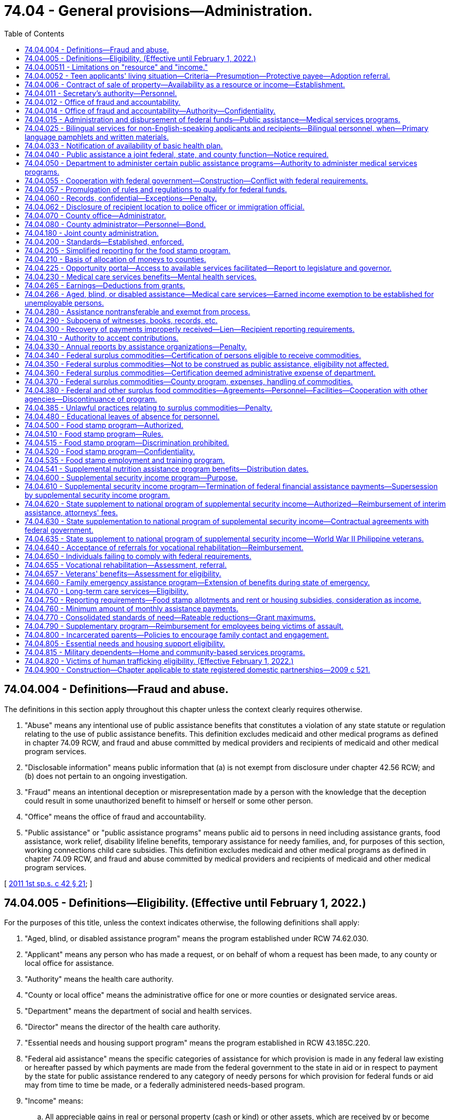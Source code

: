 = 74.04 - General provisions—Administration.
:toc:

== 74.04.004 - Definitions—Fraud and abuse.
The definitions in this section apply throughout this chapter unless the context clearly requires otherwise.

. "Abuse" means any intentional use of public assistance benefits that constitutes a violation of any state statute or regulation relating to the use of public assistance benefits. This definition excludes medicaid and other medical programs as defined in chapter 74.09 RCW, and fraud and abuse committed by medical providers and recipients of medicaid and other medical program services.

. "Disclosable information" means public information that (a) is not exempt from disclosure under chapter 42.56 RCW; and (b) does not pertain to an ongoing investigation.

. "Fraud" means an intentional deception or misrepresentation made by a person with the knowledge that the deception could result in some unauthorized benefit to himself or herself or some other person.

. "Office" means the office of fraud and accountability.

. "Public assistance" or "public assistance programs" means public aid to persons in need including assistance grants, food assistance, work relief, disability lifeline benefits, temporary assistance for needy families, and, for purposes of this section, working connections child care subsidies. This definition excludes medicaid and other medical programs as defined in chapter 74.09 RCW, and fraud and abuse committed by medical providers and recipients of medicaid and other medical program services.

[ http://lawfilesext.leg.wa.gov/biennium/2011-12/Pdf/Bills/Session%20Laws/Senate/5921-S.SL.pdf?cite=2011%201st%20sp.s.%20c%2042%20§%2021[2011 1st sp.s. c 42 § 21]; ]

== 74.04.005 - Definitions—Eligibility. (Effective until February 1, 2022.)
For the purposes of this title, unless the context indicates otherwise, the following definitions shall apply:

. "Aged, blind, or disabled assistance program" means the program established under RCW 74.62.030.

. "Applicant" means any person who has made a request, or on behalf of whom a request has been made, to any county or local office for assistance.

. "Authority" means the health care authority.

. "County or local office" means the administrative office for one or more counties or designated service areas.

. "Department" means the department of social and health services.

. "Director" means the director of the health care authority.

. "Essential needs and housing support program" means the program established in RCW 43.185C.220.

. "Federal aid assistance" means the specific categories of assistance for which provision is made in any federal law existing or hereafter passed by which payments are made from the federal government to the state in aid or in respect to payment by the state for public assistance rendered to any category of needy persons for which provision for federal funds or aid may from time to time be made, or a federally administered needs-based program.

. "Income" means:

.. All appreciable gains in real or personal property (cash or kind) or other assets, which are received by or become available for use and enjoyment by an applicant or recipient during the month of application or after applying for or receiving public assistance. The department may by rule and regulation exempt income received by an applicant for or recipient of public assistance which can be used by him or her to decrease his or her need for public assistance or to aid in rehabilitating him or her or his or her dependents, but such exemption shall not, unless otherwise provided in this title, exceed the exemptions of resources granted under this chapter to an applicant for public assistance. In addition, for cash assistance the department may disregard income pursuant to RCW 74.08A.230 and 74.12.350.

.. If, under applicable federal requirements, the state has the option of considering property in the form of lump sum compensatory awards or related settlements received by an applicant or recipient as income or as a resource, the department shall consider such property to be a resource.

. "Need" means the difference between the applicant's or recipient's standards of assistance for himself or herself and the dependent members of his or her family, as measured by the standards of the department, and value of all nonexempt resources and nonexempt income received by or available to the applicant or recipient and the dependent members of his or her family.

. "Public assistance" or "assistance" means public aid to persons in need thereof for any cause, including services, medical care, assistance grants, disbursing orders, work relief, benefits under RCW 74.62.030 and 43.185C.220, and federal aid assistance.

. "Recipient" means any person receiving assistance and in addition those dependents whose needs are included in the recipient's assistance.

. "Resource" means any asset, tangible or intangible, owned by or available to the applicant at the time of application, which can be applied toward meeting the applicant's need, either directly or by conversion into money or its equivalent. The department may by rule designate resources that an applicant may retain and not be ineligible for public assistance because of such resources. Exempt resources shall include, but are not limited to:

.. A home that an applicant, recipient, or their dependents is living in, including the surrounding property;

.. Household furnishings and personal effects;

.. One motor vehicle, other than a motor home, used and useful having an equity value not to exceed ten thousand dollars;

.. A motor vehicle necessary to transport a household member with a physical disability. This exclusion is limited to one vehicle per person with a physical disability;

.. All other resources, including any excess of values exempted, not to exceed six thousand dollars or other limit as set by the department, to be consistent with limitations on resources and exemptions necessary for federal aid assistance;

.. Applicants for or recipients of benefits under RCW 74.62.030 and 43.185C.220 shall have their eligibility based on resource limitations consistent with the temporary assistance for needy families program rules adopted by the department; and

.. If an applicant for or recipient of public assistance possesses property and belongings in excess of the ceiling value, such value shall be used in determining the need of the applicant or recipient, except that: (i) The department may exempt resources or income when the income and resources are determined necessary to the applicant's or recipient's restoration to independence, to decrease the need for public assistance, or to aid in rehabilitating the applicant or recipient or a dependent of the applicant or recipient; and (ii) the department may provide grant assistance for a period not to exceed nine months from the date the agreement is signed pursuant to this section to persons who are otherwise ineligible because of excess real property owned by such persons when they are making a good faith effort to dispose of that property if:

(A) The applicant or recipient signs an agreement to repay the lesser of the amount of aid received or the net proceeds of such sale;

(B) If the owner of the excess property ceases to make good faith efforts to sell the property, the entire amount of assistance may become an overpayment and a debt due the state and may be recovered pursuant to RCW 43.20B.630;

(C) Applicants and recipients are advised of their right to a fair hearing and afforded the opportunity to challenge a decision that good faith efforts to sell have ceased, prior to assessment of an overpayment under this section; and

(D) At the time assistance is authorized, the department files a lien without a sum certain on the specific property.

. "Secretary" means the secretary of social and health services.

. "Standards of assistance" means the level of income required by an applicant or recipient to maintain a level of living specified by the department.

. For purposes of determining eligibility for public assistance and participation levels in the cost of medical care, the department shall exempt restitution payments made to people of Japanese and Aleut ancestry pursuant to the Civil Liberties Act of 1988 and the Aleutian and Pribilof Island Restitution Act passed by congress, P.L. 100-383, including all income and resources derived therefrom.

. In the construction of words and phrases used in this title, the singular number shall include the plural, the masculine gender shall include both the feminine and neuter genders, and the present tense shall include the past and future tenses, unless the context thereof shall clearly indicate to the contrary.

[ http://lawfilesext.leg.wa.gov/biennium/2017-18/Pdf/Bills/Session%20Laws/House/1831-S2.SL.pdf?cite=2018%20c%2040%20§%201[2018 c 40 § 1]; http://lawfilesext.leg.wa.gov/biennium/2011-12/Pdf/Bills/Session%20Laws/House/2082-S.SL.pdf?cite=2011%201st%20sp.s.%20c%2036%20§%208[2011 1st sp.s. c 36 § 8]; http://lawfilesext.leg.wa.gov/biennium/2011-12/Pdf/Bills/Session%20Laws/House/1738-S2.SL.pdf?cite=2011%201st%20sp.s.%20c%2015%20§%2061[2011 1st sp.s. c 15 § 61]; http://lawfilesext.leg.wa.gov/biennium/2009-10/Pdf/Bills/Session%20Laws/House/2782-S2.SL.pdf?cite=2010%201st%20sp.s.%20c%208%20§%204[2010 1st sp.s. c 8 § 4]; http://lawfilesext.leg.wa.gov/biennium/2003-04/Pdf/Bills/Session%20Laws/House/2252.SL.pdf?cite=2003%201st%20sp.s.%20c%2010%20§%201[2003 1st sp.s. c 10 § 1]; http://lawfilesext.leg.wa.gov/biennium/1999-00/Pdf/Bills/Session%20Laws/House/2686.SL.pdf?cite=2000%20c%20218%20§%201[2000 c 218 § 1]; prior:  1998 c 80 § 1; http://lawfilesext.leg.wa.gov/biennium/1997-98/Pdf/Bills/Session%20Laws/House/2692.SL.pdf?cite=1998%20c%2079%20§%206[1998 c 79 § 6]; prior:  1997 c 59 § 10; http://lawfilesext.leg.wa.gov/biennium/1997-98/Pdf/Bills/Session%20Laws/House/3901.SL.pdf?cite=1997%20c%2058%20§%20309[1997 c 58 § 309]; prior:  1992 c 165 § 1; http://lawfilesext.leg.wa.gov/biennium/1991-92/Pdf/Bills/Session%20Laws/House/2350.SL.pdf?cite=1992%20c%20136%20§%201[1992 c 136 § 1]; http://lawfilesext.leg.wa.gov/biennium/1991-92/Pdf/Bills/Session%20Laws/Senate/5959.SL.pdf?cite=1991%20sp.s.%20c%2010%20§%201[1991 sp.s. c 10 § 1]; http://lawfilesext.leg.wa.gov/biennium/1991-92/Pdf/Bills/Session%20Laws/House/1052-S.SL.pdf?cite=1991%20c%20126%20§%201[1991 c 126 § 1]; http://leg.wa.gov/CodeReviser/documents/sessionlaw/1990c285.pdf?cite=1990%20c%20285%20§%202[1990 c 285 § 2]; http://leg.wa.gov/CodeReviser/documents/sessionlaw/1989ex1c9.pdf?cite=1989%201st%20ex.s.%20c%209%20§%20816[1989 1st ex.s. c 9 § 816]; prior:  1987 c 406 § 9; http://leg.wa.gov/CodeReviser/documents/sessionlaw/1987c75.pdf?cite=1987%20c%2075%20§%2031[1987 c 75 § 31]; http://leg.wa.gov/CodeReviser/documents/sessionlaw/1985c335.pdf?cite=1985%20c%20335%20§%202[1985 c 335 § 2]; http://leg.wa.gov/CodeReviser/documents/sessionlaw/1983ex1c41.pdf?cite=1983%201st%20ex.s.%20c%2041%20§%2036[1983 1st ex.s. c 41 § 36]; http://leg.wa.gov/CodeReviser/documents/sessionlaw/1981ex2c10.pdf?cite=1981%202nd%20ex.s.%20c%2010%20§%205[1981 2nd ex.s. c 10 § 5]; http://leg.wa.gov/CodeReviser/documents/sessionlaw/1981ex1c6.pdf?cite=1981%201st%20ex.s.%20c%206%20§%201[1981 1st ex.s. c 6 § 1]; prior:  1981 c 8 § 1; prior:  1980 c 174 § 1; http://leg.wa.gov/CodeReviser/documents/sessionlaw/1980c84.pdf?cite=1980%20c%2084%20§%201[1980 c 84 § 1]; http://leg.wa.gov/CodeReviser/documents/sessionlaw/1979c141.pdf?cite=1979%20c%20141%20§%20294[1979 c 141 § 294]; http://leg.wa.gov/CodeReviser/documents/sessionlaw/1969ex1c173.pdf?cite=1969%20ex.s.%20c%20173%20§%201[1969 ex.s. c 173 § 1]; http://leg.wa.gov/CodeReviser/documents/sessionlaw/1965ex1c2.pdf?cite=1965%20ex.s.%20c%202%20§%201[1965 ex.s. c 2 § 1]; http://leg.wa.gov/CodeReviser/documents/sessionlaw/1963c228.pdf?cite=1963%20c%20228%20§%201[1963 c 228 § 1]; http://leg.wa.gov/CodeReviser/documents/sessionlaw/1961c235.pdf?cite=1961%20c%20235%20§%201[1961 c 235 § 1]; http://leg.wa.gov/CodeReviser/documents/sessionlaw/1959c26.pdf?cite=1959%20c%2026%20§%2074.04.005[1959 c 26 § 74.04.005]; prior:   1947 c 289 § 1; http://leg.wa.gov/CodeReviser/documents/sessionlaw/1939c216.pdf?cite=1939%20c%20216%20§%201[1939 c 216 § 1]; Rem. Supp. 1947 § 10007-101a.   1957 c 63 § 1; http://leg.wa.gov/CodeReviser/documents/sessionlaw/1953c174.pdf?cite=1953%20c%20174%20§%2017[1953 c 174 § 17]; http://leg.wa.gov/CodeReviser/documents/sessionlaw/1951c122.pdf?cite=1951%20c%20122%20§%201[1951 c 122 § 1]; 1951 c 1 § 3 (Initiative Measure No. 178, approved November 7, 1950); http://leg.wa.gov/CodeReviser/documents/sessionlaw/1949c6.pdf?cite=1949%20c%206%20§%203[1949 c 6 § 3]; Rem. Supp. 1949 § 9998-33c; ]

== 74.04.00511 - Limitations on "resource" and "income."
For purposes of *RCW 74.04.005 (10) and (11), "resource" and "income" do not include educational assistance awarded under **the gaining independence for students with dependents program as defined in chapter 19, Laws of 2003 for recipients of temporary assistance for needy families.

[ http://lawfilesext.leg.wa.gov/biennium/2003-04/Pdf/Bills/Session%20Laws/House/1277-S.SL.pdf?cite=2003%20c%2019%20§%208[2003 c 19 § 8]; ]

== 74.04.0052 - Teen applicants' living situation—Criteria—Presumption—Protective payee—Adoption referral.
. The department shall determine, after consideration of all relevant factors and in consultation with the applicant, the most appropriate living situation for applicants under eighteen years of age, unmarried, and pregnant who are eligible for benefits under RCW 74.62.030 and 43.185C.220. An appropriate living situation shall include a place of residence that is maintained by the applicant's parents, parent, legal guardian, or other adult relative as their or his or her own home and that the department finds would provide an appropriate supportive living arrangement. It also includes a living situation maintained by an agency that is licensed under chapter 74.15 RCW that the department finds would provide an appropriate supportive living arrangement. Grant assistance shall not be provided under this chapter if the applicant does not reside in the most appropriate living situation, as determined by the department.

. A pregnant minor residing in the most appropriate living situation, as provided under subsection (1) of this section, is presumed to be unable to manage adequately the funds paid to the minor or on behalf of the dependent child or children and, unless the minor provides sufficient evidence to rebut the presumption, shall be subject to the protective payee requirements provided for under RCW 74.12.250 and 74.08.280.

. The department shall consider any statements or opinions by either parent of the unmarried minor parent or pregnant minor applicant as to an appropriate living situation for the minor, whether in the parental home or other situation. If the parents or a parent of the minor request, they or he or she shall be entitled to a hearing in juvenile court regarding designation of the parental home or other relative placement as the most appropriate living situation for the pregnant or parenting minor.

The department shall provide the parents or parent with the opportunity to make a showing that the parental home, or home of the other relative placement, is the most appropriate living situation. It shall be presumed in any administrative or judicial proceeding conducted under this subsection that the parental home or other relative placement requested by the parents or parent is the most appropriate living situation. This presumption is rebuttable.

. In cases in which the minor is unmarried and unemployed, the department shall, as part of the determination of the appropriate living situation, provide information about adoption including referral to community-based organizations providing counseling.

. For the purposes of this section, "most appropriate living situation" shall not include a living situation including an adult male who fathered the qualifying child and is found to meet the elements of rape of a child as set forth in RCW 9A.44.079.

[ http://lawfilesext.leg.wa.gov/biennium/2011-12/Pdf/Bills/Session%20Laws/House/2082-S.SL.pdf?cite=2011%201st%20sp.s.%20c%2036%20§%2018[2011 1st sp.s. c 36 § 18]; http://lawfilesext.leg.wa.gov/biennium/2009-10/Pdf/Bills/Session%20Laws/House/2782-S2.SL.pdf?cite=2010%201st%20sp.s.%20c%208%20§%2018[2010 1st sp.s. c 8 § 18]; http://lawfilesext.leg.wa.gov/biennium/1997-98/Pdf/Bills/Session%20Laws/House/3901.SL.pdf?cite=1997%20c%2058%20§%20502[1997 c 58 § 502]; http://lawfilesext.leg.wa.gov/biennium/1993-94/Pdf/Bills/Session%20Laws/House/2798-S2.SL.pdf?cite=1994%20c%20299%20§%2034[1994 c 299 § 34]; ]

== 74.04.006 - Contract of sale of property—Availability as a resource or income—Establishment.
The department may establish, by rule and regulation, the availability of a contract of sale of real or personal property as a resource or income as defined in RCW 74.04.005.

[ http://leg.wa.gov/CodeReviser/documents/sessionlaw/1973ex1c49.pdf?cite=1973%201st%20ex.s.%20c%2049%20§%202[1973 1st ex.s. c 49 § 2]; ]

== 74.04.011 - Secretary's authority—Personnel.
The secretary of social and health services shall be the administrative head and appointing authority of the department of social and health services and he or she shall have the power to and shall employ such assistants and personnel as may be necessary for the general administration of the department: PROVIDED, That such employment is in accordance with the rules and regulations of the state merit system. The secretary shall through and by means of his or her assistants and personnel exercise such powers and perform such duties as may be prescribed by the public assistance laws of this state.

The authority vested in the secretary as appointing authority may be delegated by the secretary or his or her designee to any suitable employee of the department.

[ http://lawfilesext.leg.wa.gov/biennium/2013-14/Pdf/Bills/Session%20Laws/Senate/5077-S.SL.pdf?cite=2013%20c%2023%20§%20192[2013 c 23 § 192]; http://leg.wa.gov/CodeReviser/documents/sessionlaw/1979c141.pdf?cite=1979%20c%20141%20§%20295[1979 c 141 § 295]; http://leg.wa.gov/CodeReviser/documents/sessionlaw/1969ex1c173.pdf?cite=1969%20ex.s.%20c%20173%20§%204[1969 ex.s. c 173 § 4]; http://leg.wa.gov/CodeReviser/documents/sessionlaw/1959c26.pdf?cite=1959%20c%2026%20§%2074.04.011[1959 c 26 § 74.04.011]; 1953 c 174 § 3.   1937 c 111 § 3; RRS § 10785-2.   1937 c 111 § 5; RRS § 10785-4; ]

== 74.04.012 - Office of fraud and accountability.
. There is established an office of fraud and accountability within the department for the purpose of detection, investigation, and prosecution of any act prohibited or declared to be unlawful in the public assistance programs administered by the department. The secretary will employ qualified supervisory, legal, and investigative personnel for the program. Program staff must be qualified by training and experience.

. The director of the office of fraud and accountability is the head of the office and is selected by the secretary and must demonstrate suitable capacity and experience in law enforcement management, public administration, and criminal investigations. The director of the office of fraud and accountability shall:

.. Report directly to the secretary; and

.. Ensure that each citizen complaint, employee complaint, law enforcement complaint, and agency referral is assessed and, when risk of fraud or abuse is present, is fully investigated, and is referred for prosecution or recovery when there is substantial evidence of wrongdoing.

. The office shall:

.. Conduct independent and objective investigations into allegations of fraud and abuse, make appropriate referral to law enforcement when there is substantial evidence of criminal activity, and recover overpayment whenever possible and to the greatest possible degree;

.. Recommend policies, procedures, and best practices designed to detect and prevent fraud and abuse, and to mitigate the risk for fraud and abuse and assure that public assistance benefits are being used for their statutorily stated goals;

.. Analyze cost-effective, best practice alternatives to the current cash benefit delivery system consistent with federal law to ensure that benefits are being used for their intended purposes; and

.. Use best practices to determine appropriate utilization and deployment of investigative resources, ensure that resources are deployed in a balanced and effective manner, and use all available methods to gather evidence necessary for proper investigation and successful prosecution.

. By December 31, 2011, the office shall report to the legislature on the development of the office, identification of any barriers to meeting the stated goals of the office, and recommendations for improvements to the system and laws related to the prevention, detection, and prosecution of fraud and abuse in public assistance programs.

[ http://lawfilesext.leg.wa.gov/biennium/2011-12/Pdf/Bills/Session%20Laws/Senate/5921-S.SL.pdf?cite=2011%201st%20sp.s.%20c%2042%20§%2022[2011 1st sp.s. c 42 § 22]; http://lawfilesext.leg.wa.gov/biennium/2007-08/Pdf/Bills/Session%20Laws/House/2955.SL.pdf?cite=2008%20c%2074%20§%203[2008 c 74 § 3]; ]

== 74.04.014 - Office of fraud and accountability—Authority—Confidentiality.
. In carrying out the provisions of this chapter, the office of fraud and accountability shall have prompt access to all individuals, records, electronic data, reports, audits, reviews, documents, and other materials available to the department of revenue, department of labor and industries, department of children, youth, and families, employment security department, department of licensing, and any other government entity that can be used to help facilitate investigations of fraud or abuse as determined necessary by the director of the office of fraud and accountability.

. The investigator shall have access to all original child care records maintained by licensed and unlicensed child care providers with the consent of the provider or with a court order or valid search warrant.

. Information gathered by the department, the office, or the fraud ombuds shall be safeguarded and remain confidential as required by applicable state or federal law. Whenever information or assistance requested under subsection (1) or (2) of this section is, in the judgment of the director, unreasonably refused or not provided, the director of the office of fraud and accountability must report the circumstances to the secretary immediately.

[ http://lawfilesext.leg.wa.gov/biennium/2017-18/Pdf/Bills/Session%20Laws/Senate/6287.SL.pdf?cite=2018%20c%2058%20§%209[2018 c 58 § 9]; http://lawfilesext.leg.wa.gov/biennium/2013-14/Pdf/Bills/Session%20Laws/Senate/5077-S.SL.pdf?cite=2013%20c%2023%20§%20193[2013 c 23 § 193]; http://lawfilesext.leg.wa.gov/biennium/2011-12/Pdf/Bills/Session%20Laws/Senate/6386-S.SL.pdf?cite=2012%20c%20253%20§%204[2012 c 253 § 4]; http://lawfilesext.leg.wa.gov/biennium/2011-12/Pdf/Bills/Session%20Laws/Senate/5921-S.SL.pdf?cite=2011%201st%20sp.s.%20c%2042%20§%2024[2011 1st sp.s. c 42 § 24]; ]

== 74.04.015 - Administration and disbursement of federal funds—Public assistance—Medical services programs.
. The secretary of social and health services shall be the responsible state officer for the administration and disbursement of all funds, goods, commodities, and services, which may be received by the state in connection with programs of public assistance or services related directly or indirectly to assistance programs, and all other matters included in the federal social security act as amended, or any other federal act or as the same may be amended except as otherwise provided by law.

. The director shall be the responsible state officer for the administration and disbursement of funds that the state receives in connection with the medical services programs established under chapter 74.09 RCW, including the state children's health insurance program, Titles XIX and XXI of the social security act of 1935, as amended, and programs established under chapter 71.05, 71.24, and 71.34 RCW that are under the director's authority.

. The department and the authority, as appropriate, shall make such reports and render such accounting as may be required by federal law.

[ http://lawfilesext.leg.wa.gov/biennium/2017-18/Pdf/Bills/Session%20Laws/House/1388-S.SL.pdf?cite=2018%20c%20201%20§%202010[2018 c 201 § 2010]; http://lawfilesext.leg.wa.gov/biennium/2011-12/Pdf/Bills/Session%20Laws/House/1738-S2.SL.pdf?cite=2011%201st%20sp.s.%20c%2015%20§%2062[2011 1st sp.s. c 15 § 62]; http://leg.wa.gov/CodeReviser/documents/sessionlaw/1981ex1c6.pdf?cite=1981%201st%20ex.s.%20c%206%20§%202[1981 1st ex.s. c 6 § 2]; http://leg.wa.gov/CodeReviser/documents/sessionlaw/1981c8.pdf?cite=1981%20c%208%20§%202[1981 c 8 § 2]; http://leg.wa.gov/CodeReviser/documents/sessionlaw/1979c141.pdf?cite=1979%20c%20141%20§%20296[1979 c 141 § 296]; http://leg.wa.gov/CodeReviser/documents/sessionlaw/1963c228.pdf?cite=1963%20c%20228%20§%202[1963 c 228 § 2]; http://leg.wa.gov/CodeReviser/documents/sessionlaw/1959c26.pdf?cite=1959%20c%2026%20§%2074.04.015[1959 c 26 § 74.04.015]; http://leg.wa.gov/CodeReviser/documents/sessionlaw/1953c174.pdf?cite=1953%20c%20174%20§%2049[1953 c 174 § 49]; http://leg.wa.gov/CodeReviser/documents/sessionlaw/1937c111.pdf?cite=1937%20c%20111%20§%2012[1937 c 111 § 12]; RRS § 10785-11; ]

== 74.04.025 - Bilingual services for non-English-speaking applicants and recipients—Bilingual personnel, when—Primary language pamphlets and written materials.
. The department, the authority, and the office of administrative hearings shall ensure that bilingual services are provided to non-English-speaking applicants and recipients. The services shall be provided to the extent necessary to assure that non-English-speaking persons are not denied, or unable to obtain or maintain, services or benefits because of their inability to speak English.

. If the number of non-English-speaking applicants or recipients sharing the same language served by any community service office client contact job classification equals or exceeds fifty percent of the average caseload of a full-time position in such classification, the department shall, through attrition, employ bilingual personnel to serve such applicants or recipients.

. Regardless of the applicant or recipient caseload of any community service office, each community service office shall ensure that bilingual services required to supplement the community service office staff are provided through contracts with language access providers, local agencies, or other community resources.

. The department shall certify, authorize, and qualify language access providers as needed to maintain an adequate pool of providers such that residents can access state services. Except as needed to certify, authorize, or qualify bilingual personnel per subsection (2) of this section, the department will only offer spoken language interpreter testing in the following manner:

.. To individuals speaking languages for which ten percent or more of the requests for interpreter services in the prior year for department employees and the health care authority on behalf of limited English-speaking applicants and recipients of public assistance that went unfilled through the procurement process in RCW 39.26.300;

.. To spoken language interpreters who were decertified or deauthorized due to noncompliance with any continuing education requirements; and

.. To current department certified or authorized spoken language interpreters seeking to gain additional certification or authorization.

. The department shall require compliance with RCW 41.56.113(2) through its contracts with third parties.

. Initial client contact materials shall inform clients in all primary languages of the availability of interpretation services for non-English-speaking persons. Basic informational pamphlets shall be translated into all primary languages.

. To the extent all written communications directed to applicants or recipients are not in the primary language of the applicant or recipient, the department and the office of administrative hearings shall include with the written communication a notice in all primary languages of applicants or recipients describing the significance of the communication and specifically how the applicants or recipients may receive assistance in understanding, and responding to if necessary, the written communication. The department shall assure that sufficient resources are available to assist applicants and recipients in a timely fashion with understanding, responding to, and complying with the requirements of all such written communications.

. As used in this section:

.. "Language access provider" means any independent contractor who provides spoken language interpreter services for state agencies, injured worker, or crime victim appointments through the department of labor and industries, or medicaid enrollee appointments, or provided these services on or after January 1, 2009, and before June 10, 2010, whether paid by a broker, language access agency, or a state agency. "Language access provider" does not mean a manager or employee of a broker or a language access agency.

.. "Primary languages" includes but is not limited to Spanish, Vietnamese, Cambodian, Laotian, and Chinese.

[ http://lawfilesext.leg.wa.gov/biennium/2017-18/Pdf/Bills/Session%20Laws/Senate/6245-S2.SL.pdf?cite=2018%20c%20253%20§%202[2018 c 253 § 2]; http://lawfilesext.leg.wa.gov/biennium/2011-12/Pdf/Bills/Session%20Laws/House/1738-S2.SL.pdf?cite=2011%201st%20sp.s.%20c%2015%20§%2063[2011 1st sp.s. c 15 § 63]; http://lawfilesext.leg.wa.gov/biennium/2009-10/Pdf/Bills/Session%20Laws/Senate/6726-S.SL.pdf?cite=2010%20c%20296%20§%207[2010 c 296 § 7]; http://lawfilesext.leg.wa.gov/biennium/1997-98/Pdf/Bills/Session%20Laws/Senate/6219.SL.pdf?cite=1998%20c%20245%20§%20143[1998 c 245 § 143]; http://leg.wa.gov/CodeReviser/documents/sessionlaw/1983ex1c41.pdf?cite=1983%201st%20ex.s.%20c%2041%20§%2033[1983 1st ex.s. c 41 § 33]; ]

== 74.04.033 - Notification of availability of basic health plan.
The department shall notify any applicant for public assistance who resides in a local area served by the Washington basic health plan and is under sixty-five years of age of the availability of basic health care coverage to qualified enrollees in the Washington basic health plan under chapter 70.47 RCW, unless the Washington basic health plan administrator has notified the department of a closure of enrollment in the area. The department shall maintain a supply of Washington basic health plan enrollment application forms, which shall be provided in reasonably necessary quantities by the administrator, in each appropriate community service office for the use of persons wishing to apply for enrollment in the Washington basic health plan.

[ http://leg.wa.gov/CodeReviser/documents/sessionlaw/1987ex1c5.pdf?cite=1987%201st%20ex.s.%20c%205%20§%2018[1987 1st ex.s. c 5 § 18]; ]

== 74.04.040 - Public assistance a joint federal, state, and county function—Notice required.
The care, support, and relief of needy persons is hereby declared to be a joint federal, state, and county function. County offices are charged with the responsibility for the administration of public assistance within the respective county or counties or parts thereof as local offices of the department as prescribed by the rules and regulations of the department.

Whenever a city or town establishes a program or policy for the care, support, and relief of needy persons it shall provide notice of the program or policy to the county or counties within which the city or town is located.

[ http://leg.wa.gov/CodeReviser/documents/sessionlaw/1981c191.pdf?cite=1981%20c%20191%20§%201[1981 c 191 § 1]; http://leg.wa.gov/CodeReviser/documents/sessionlaw/1959c26.pdf?cite=1959%20c%2026%20§%2074.04.040[1959 c 26 § 74.04.040]; http://leg.wa.gov/CodeReviser/documents/sessionlaw/1953c174.pdf?cite=1953%20c%20174%20§%2012[1953 c 174 § 12]; http://leg.wa.gov/CodeReviser/documents/sessionlaw/1939c216.pdf?cite=1939%20c%20216%20§%205[1939 c 216 § 5]; RRS § 10007-105a; ]

== 74.04.050 - Department to administer certain public assistance programs—Authority to administer medical services programs.
. The department is designated as the single state agency to administer the following public assistance programs:

.. Temporary assistance to [for] needy families;

.. Child welfare services; and

.. Any other programs of public assistance for which provision for federal grants or funds may from time to time be made, except as otherwise provided by law.

. The authority is hereby designated as the single state agency to administer the medical services programs established under chapter 74.09 RCW, including the state children's health insurance program, Titles XIX and XXI of the federal social security act of 1935, as amended.

. The department and the authority are hereby empowered and authorized to cooperate in the administration of such federal laws, consistent with the public assistance laws of this state, as may be necessary to qualify for federal funds.

. The state hereby accepts and assents to all the present provisions of the federal law under which federal grants or funds, goods, commodities, and services are extended to the state for the support of programs referenced in this section, and to such additional legislation as may subsequently be enacted as is not inconsistent with the purposes of this title, authorizing public welfare and assistance activities. The provisions of this title shall be so administered as to conform with federal requirements with respect to eligibility for the receipt of federal grants or funds.

. The department and the authority shall periodically make application for federal grants or funds and submit such plans, reports and data, as are required by any act of congress as a condition precedent to the receipt of federal funds for such assistance. The department and the authority shall make and enforce such rules and regulations as shall be necessary to insure compliance with the terms and conditions of such federal grants or funds.

[ http://lawfilesext.leg.wa.gov/biennium/2011-12/Pdf/Bills/Session%20Laws/House/1738-S2.SL.pdf?cite=2011%201st%20sp.s.%20c%2015%20§%2064[2011 1st sp.s. c 15 § 64]; http://leg.wa.gov/CodeReviser/documents/sessionlaw/1981ex1c6.pdf?cite=1981%201st%20ex.s.%20c%206%20§%203[1981 1st ex.s. c 6 § 3]; http://leg.wa.gov/CodeReviser/documents/sessionlaw/1981c8.pdf?cite=1981%20c%208%20§%203[1981 c 8 § 3]; http://leg.wa.gov/CodeReviser/documents/sessionlaw/1963c228.pdf?cite=1963%20c%20228%20§%203[1963 c 228 § 3]; http://leg.wa.gov/CodeReviser/documents/sessionlaw/1959c26.pdf?cite=1959%20c%2026%20§%2074.04.050[1959 c 26 § 74.04.050]; http://leg.wa.gov/CodeReviser/documents/sessionlaw/1955c273.pdf?cite=1955%20c%20273%20§%2021[1955 c 273 § 21]; http://leg.wa.gov/CodeReviser/documents/sessionlaw/1953c174.pdf?cite=1953%20c%20174%20§%206[1953 c 174 § 6]; http://leg.wa.gov/CodeReviser/documents/sessionlaw/1939c216.pdf?cite=1939%20c%20216%20§%206[1939 c 216 § 6]; RRS § 10007-106a; ]

== 74.04.055 - Cooperation with federal government—Construction—Conflict with federal requirements.
In furtherance of the policy of this state to cooperate with the federal government in the programs included in this title the secretary or director, as appropriate, shall issue such rules and regulations as may become necessary to entitle this state to participate in federal grants-in-aid, goods, commodities and services unless the same be expressly prohibited by this title. Any section or provision of this title which may be susceptible to more than one construction shall be interpreted in favor of the construction most likely to satisfy federal laws entitling this state to receive federal matching or other funds for the various programs of public assistance. If any part of this chapter is found to be in conflict with federal requirements which are a prescribed condition to the receipts of federal funds to the state, the conflicting part of this chapter is hereby inoperative solely to the extent of the conflict with respect to the agencies directly affected, and such finding or determination shall not affect the operation of the remainder of this chapter.

[ http://lawfilesext.leg.wa.gov/biennium/2011-12/Pdf/Bills/Session%20Laws/House/1738-S2.SL.pdf?cite=2011%201st%20sp.s.%20c%2015%20§%2065[2011 1st sp.s. c 15 § 65]; http://lawfilesext.leg.wa.gov/biennium/1991-92/Pdf/Bills/Session%20Laws/House/1052-S.SL.pdf?cite=1991%20c%20126%20§%202[1991 c 126 § 2]; http://leg.wa.gov/CodeReviser/documents/sessionlaw/1979c141.pdf?cite=1979%20c%20141%20§%20298[1979 c 141 § 298]; http://leg.wa.gov/CodeReviser/documents/sessionlaw/1963c228.pdf?cite=1963%20c%20228%20§%204[1963 c 228 § 4]; http://leg.wa.gov/CodeReviser/documents/sessionlaw/1959c26.pdf?cite=1959%20c%2026%20§%2074.04.055[1959 c 26 § 74.04.055]; http://leg.wa.gov/CodeReviser/documents/sessionlaw/1953c174.pdf?cite=1953%20c%20174%20§%2050[1953 c 174 § 50]; ]

== 74.04.057 - Promulgation of rules and regulations to qualify for federal funds.
The department is authorized to promulgate such rules and regulations as are necessary to qualify for any federal funds available under Title XVI of the federal social security act, and any other combination of existing programs of assistance consistent with federal law and regulations.

[ http://leg.wa.gov/CodeReviser/documents/sessionlaw/1969ex1c173.pdf?cite=1969%20ex.s.%20c%20173%20§%203[1969 ex.s. c 173 § 3]; ]

== 74.04.060 - Records, confidential—Exceptions—Penalty.
. [Empty]
.. For the protection of applicants and recipients, the department, the authority, and the county offices and their respective officers and employees are prohibited, except as hereinafter provided, from disclosing the contents of any records, files, papers and communications, except for purposes directly connected with the administration of the programs of this title. In any judicial proceeding, except such proceeding as is directly concerned with the administration of these programs, such records, files, papers and communications, and their contents, shall be deemed privileged communications and except for the right of any individual to inquire of the office whether a named individual is a recipient of welfare assistance and such person shall be entitled to an affirmative or negative answer.

.. Unless prohibited by federal law, for the purpose of investigating and preventing child abuse and neglect and providing for the health care coordination and well-being of children in foster care, the department and the authority shall disclose to the department of children, youth, and families the following information: Developmental disabilities administration client records; home and community services client records; long-term care facility or certified community residential supports records; health care information; child support information; food assistance information; and public assistance information. Disclosure under this subsection (1)(b) is mandatory for the purposes of the federal health insurance portability and accountability act.

.. Upon written request of a parent who has been awarded visitation rights in an action for divorce or separation or any parent with legal custody of the child, the department shall disclose to him or her the last known address and location of his or her natural or adopted children. The secretary shall adopt rules which establish procedures for disclosing the address of the children and providing, when appropriate, for prior notice to the custodian of the children. The notice shall state that a request for disclosure has been received and will be complied with by the department unless the department receives a copy of a court order which enjoins the disclosure of the information or restricts or limits the requesting party's right to contact or visit the other party or the child. Information supplied to a parent by the department shall be used only for purposes directly related to the enforcement of the visitation and custody provisions of the court order of separation or decree of divorce. No parent shall disclose such information to any other person except for the purpose of enforcing visitation provisions of the said order or decree.

.. The department shall review methods to improve the protection and confidentiality of information for recipients of welfare assistance who have disclosed to the department that they are past or current victims of domestic violence or stalking.

. The county offices shall maintain monthly at their offices a report showing the names and addresses of all recipients in the county receiving public assistance under this title, together with the amount paid to each during the preceding month.

. The provisions of this section shall not apply to duly designated representatives of approved private welfare agencies, public officials, members of legislative interim committees and advisory committees when performing duties directly connected with the administration of this title, such as regulation and investigation directly connected therewith: PROVIDED, HOWEVER, That any information so obtained by such persons or groups shall be treated with such degree of confidentiality as is required by the federal social security law.

. It shall be unlawful, except as provided in this section, for any person, body, association, firm, corporation or other agency to solicit, publish, disclose, receive, make use of, or to authorize, knowingly permit, participate in or acquiesce in the use of any lists or names for commercial or political purposes of any nature. The violation of this section shall be a gross misdemeanor.

[ http://lawfilesext.leg.wa.gov/biennium/2017-18/Pdf/Bills/Session%20Laws/House/1661-S2.SL.pdf?cite=2017%203rd%20sp.s.%20c%206%20§%20817[2017 3rd sp.s. c 6 § 817]; http://lawfilesext.leg.wa.gov/biennium/2011-12/Pdf/Bills/Session%20Laws/House/1738-S2.SL.pdf?cite=2011%201st%20sp.s.%20c%2015%20§%2066[2011 1st sp.s. c 15 § 66]; http://lawfilesext.leg.wa.gov/biennium/2005-06/Pdf/Bills/Session%20Laws/House/2848-S.SL.pdf?cite=2006%20c%20259%20§%205[2006 c 259 § 5]; http://leg.wa.gov/CodeReviser/documents/sessionlaw/1987c435.pdf?cite=1987%20c%20435%20§%2029[1987 c 435 § 29]; http://leg.wa.gov/CodeReviser/documents/sessionlaw/1983ex1c41.pdf?cite=1983%201st%20ex.s.%20c%2041%20§%2032[1983 1st ex.s. c 41 § 32]; http://leg.wa.gov/CodeReviser/documents/sessionlaw/1973c152.pdf?cite=1973%20c%20152%20§%201[1973 c 152 § 1]; http://leg.wa.gov/CodeReviser/documents/sessionlaw/1959c26.pdf?cite=1959%20c%2026%20§%2074.04.060[1959 c 26 § 74.04.060]; http://leg.wa.gov/CodeReviser/documents/sessionlaw/1953c174.pdf?cite=1953%20c%20174%20§%207[1953 c 174 § 7]; http://leg.wa.gov/CodeReviser/documents/sessionlaw/1950ex1c10.pdf?cite=1950%20ex.s.%20c%2010%20§%201[1950 ex.s. c 10 § 1]; http://leg.wa.gov/CodeReviser/documents/sessionlaw/1941c128.pdf?cite=1941%20c%20128%20§%205[1941 c 128 § 5]; Rem. Supp. 1941 § 10007-106b; ]

== 74.04.062 - Disclosure of recipient location to police officer or immigration official.
Upon written request of a person who has been properly identified as an officer of the law or a properly identified United States immigration official the department or authority shall disclose to such officer the current address and location of a recipient of public welfare if the officer furnishes the department or authority with such person's name and social security account number and satisfactorily demonstrates that such recipient is a fugitive, that the location or apprehension of such fugitive is within the officer's official duties, and that the request is made in the proper exercise of those duties.

When the department or authority becomes aware that a public assistance recipient is the subject of an outstanding warrant, the department or authority may contact the appropriate law enforcement agency and, if the warrant is valid, provide the law enforcement agency with the location of the recipient.

[ http://lawfilesext.leg.wa.gov/biennium/2011-12/Pdf/Bills/Session%20Laws/House/1738-S2.SL.pdf?cite=2011%201st%20sp.s.%20c%2015%20§%2067[2011 1st sp.s. c 15 § 67]; http://lawfilesext.leg.wa.gov/biennium/1997-98/Pdf/Bills/Session%20Laws/House/3901.SL.pdf?cite=1997%20c%2058%20§%201006[1997 c 58 § 1006]; http://leg.wa.gov/CodeReviser/documents/sessionlaw/1973c152.pdf?cite=1973%20c%20152%20§%202[1973 c 152 § 2]; ]

== 74.04.070 - County office—Administrator.
There may be established in each county of the state a county office which shall be administered by an executive officer designated as the county administrator. The county administrator shall be appointed by the secretary in accordance with the rules and regulations of the state merit system.

[ http://leg.wa.gov/CodeReviser/documents/sessionlaw/1979c141.pdf?cite=1979%20c%20141%20§%20299[1979 c 141 § 299]; http://leg.wa.gov/CodeReviser/documents/sessionlaw/1959c26.pdf?cite=1959%20c%2026%20§%2074.04.070[1959 c 26 § 74.04.070]; http://leg.wa.gov/CodeReviser/documents/sessionlaw/1953c174.pdf?cite=1953%20c%20174%20§%2013[1953 c 174 § 13]; 1941 c 128 § 2, part; 1939 c 216 § 4, part; Code 1881 §§ 2680, 2696; http://leg.wa.gov/CodeReviser/Pages/session_laws.aspx?cite=1854%20p%20422%20§%2019[1854 p 422 § 19]; http://leg.wa.gov/CodeReviser/Pages/session_laws.aspx?cite=1854%20p%20395%20§%201[1854 p 395 § 1]; Rem. Supp. 1941 § 10007-104a, part; ]

== 74.04.080 - County administrator—Personnel—Bond.
The county administrator shall have the power to, and shall, employ such personnel as may be necessary to carry out the provisions of this title, which employment shall be in accordance with the rules and regulations of the state merit system, and in accordance with personnel and administrative standards established by the department. The county administrator before qualifying shall furnish a surety bond in such amount as may be fixed by the secretary, but not less than five thousand dollars, conditioned that the administrator will faithfully account for all money and property that may come into his or her possession or control. The cost of such bond shall be an administrative expense and shall be paid by the department.

[ http://lawfilesext.leg.wa.gov/biennium/2013-14/Pdf/Bills/Session%20Laws/Senate/5077-S.SL.pdf?cite=2013%20c%2023%20§%20194[2013 c 23 § 194]; http://leg.wa.gov/CodeReviser/documents/sessionlaw/1979c141.pdf?cite=1979%20c%20141%20§%20300[1979 c 141 § 300]; http://leg.wa.gov/CodeReviser/documents/sessionlaw/1959c26.pdf?cite=1959%20c%2026%20§%2074.04.080[1959 c 26 § 74.04.080]; http://leg.wa.gov/CodeReviser/documents/sessionlaw/1953c174.pdf?cite=1953%20c%20174%20§%2014[1953 c 174 § 14]; 1941 c 128 § 2, part; 1939 c 216 § 4, part; Code 1881 §§ 2680, 2696; http://leg.wa.gov/CodeReviser/Pages/session_laws.aspx?cite=1854%20p%20422%20§%2019[1854 p 422 § 19]; http://leg.wa.gov/CodeReviser/Pages/session_laws.aspx?cite=1854%20p%20395%20§%201[1854 p 395 § 1]; Rem. Supp. 1941 § 10007-104a, part; ]

== 74.04.180 - Joint county administration.
Public assistance may be administered through a single administrator and a single administrative office for one or more counties. There may be a local office for the transaction of official business maintained in each county.

[ http://leg.wa.gov/CodeReviser/documents/sessionlaw/1959c26.pdf?cite=1959%20c%2026%20§%2074.04.180[1959 c 26 § 74.04.180]; http://leg.wa.gov/CodeReviser/documents/sessionlaw/1953c174.pdf?cite=1953%20c%20174%20§%2015[1953 c 174 § 15]; http://leg.wa.gov/CodeReviser/documents/sessionlaw/1939c216.pdf?cite=1939%20c%20216%20§%2012[1939 c 216 § 12]; RRS § 10007-112a; ]

== 74.04.200 - Standards—Established, enforced.
It shall be the duty of the department of social and health services to establish statewide standards which may vary by geographical areas to govern the granting of assistance in the several categories of this title and it shall have power to compel compliance with such standards as a condition to the receipt of state and federal funds by counties for social security purposes.

[ http://leg.wa.gov/CodeReviser/documents/sessionlaw/1981ex1c6.pdf?cite=1981%201st%20ex.s.%20c%206%20§%204[1981 1st ex.s. c 6 § 4]; http://leg.wa.gov/CodeReviser/documents/sessionlaw/1981c8.pdf?cite=1981%20c%208%20§%204[1981 c 8 § 4]; http://leg.wa.gov/CodeReviser/documents/sessionlaw/1979c141.pdf?cite=1979%20c%20141%20§%20302[1979 c 141 § 302]; http://leg.wa.gov/CodeReviser/documents/sessionlaw/1959c26.pdf?cite=1959%20c%2026%20§%2074.04.200[1959 c 26 § 74.04.200]; http://leg.wa.gov/CodeReviser/documents/sessionlaw/1939c216.pdf?cite=1939%20c%20216%20§%2014[1939 c 216 § 14]; RRS § 10007-114a; ]

== 74.04.205 - Simplified reporting for the food stamp program.
. To the maximum extent allowable by federal law, the department shall implement simplified reporting for the food stamp program by October 31, 2004.

. For the purposes of this section, "simplified reporting" means the only change in circumstance that a recipient of a benefit program must report between eligibility reviews is an increase of income that would result in ineligibility for the benefit program or a change of address. Every six months the assistance unit must either complete a semiannual report or participate in an eligibility review.

[ http://lawfilesext.leg.wa.gov/biennium/2003-04/Pdf/Bills/Session%20Laws/Senate/6411.SL.pdf?cite=2004%20c%2054%20§%203[2004 c 54 § 3]; ]

== 74.04.210 - Basis of allocation of moneys to counties.
The moneys appropriated for public assistance purposes and subject to allocation as in this title provided shall be allocated to counties on the basis of past experience and established case load history.

[ http://leg.wa.gov/CodeReviser/documents/sessionlaw/1959c26.pdf?cite=1959%20c%2026%20§%2074.04.210[1959 c 26 § 74.04.210]; http://leg.wa.gov/CodeReviser/documents/sessionlaw/1939c216.pdf?cite=1939%20c%20216%20§%2015[1939 c 216 § 15]; RRS § 10007-115a; ]

== 74.04.225 - Opportunity portal—Access to available services facilitated—Report to legislature and governor.
. An online opportunity portal shall be established to provide the public with more effective access to available state, federal, and local services. The secretary of the department of social and health services shall act as the executive branch sponsor of the portal planning process. Under the leadership of the secretary, the department shall:

.. Identify and select an appropriate solution and acquisition approach to integrate technology systems to create a user-friendly electronic tool for Washington residents to apply for benefits;

.. Facilitate the adaptation of state information technology systems to allow applications generated through the opportunity portal and other compatible electronic application systems to seamlessly link to appropriate state information systems;

.. Ensure that the portal provides access to a broad array of state, federal, and local services, including but not limited to: Health care services, higher education financial aid, tax credits, civic engagement, nutrition assistance, energy assistance, family support, and the programs under RCW 74.62.030 and 43.185C.220 and as defined in RCW 10.101.010, 13.34.030, * 70.96A.530, 74.04.005, ** 74.04.652, 74.04.655, 74.04.657, and 74.62.005 through 74.62.030;

.. Design an implementation strategy for the portal that maximizes collaboration with community-based organizations to facilitate its use by low-income individuals and families;

.. Provide access to the portal at a wide array of locations including but not limited to: Community or technical colleges, community college campuses where community service offices are colocated, community-based organizations, libraries, churches, food banks, state agencies, early childhood education sites, and labor unions;

.. Ensure project resources maximize available federal and private funds for development and initial operation of the opportunity portal. Any incidental costs to state agencies shall be derived from existing resources. This subsection does not obligate or preclude the appropriation of future state funding for the opportunity portal;

.. Determine the solution and acquisition approach by June 1, 2010.

. By December 1, 2011, and annually thereafter, the department of social and health services shall report to the legislature and governor. The report shall include data and information on implementation and outcomes of the opportunity portal, including any increases in the use of public benefits and increases in federal funding.

. The department shall develop a plan for implementing paperless application processes for the services included in the opportunity portal for which the electronic exchange of application information is possible. The plan should include a goal of achieving, to the extent possible, the transition of these services to paperless application processes by July 1, 2012. The plan must comply with federal statutes and regulations and must allow applicants to submit applications by alternative means to ensure that access to benefits will not be restricted.

. To the extent that the department enters into a contractual relationship to accomplish the purposes of this section, such contract or contracts shall be performance-based.

[ http://lawfilesext.leg.wa.gov/biennium/2011-12/Pdf/Bills/Session%20Laws/House/2082-S.SL.pdf?cite=2011%201st%20sp.s.%20c%2036%20§%2019[2011 1st sp.s. c 36 § 19]; http://lawfilesext.leg.wa.gov/biennium/2009-10/Pdf/Bills/Session%20Laws/House/2782-S2.SL.pdf?cite=2010%201st%20sp.s.%20c%208%20§%202[2010 1st sp.s. c 8 § 2]; ]

== 74.04.230 - Medical care services benefits—Mental health services.
Persons eligible for medical care services benefits are eligible for mental health services to the extent that they meet the client definitions and priorities established by chapter 71.24 RCW.

[ http://lawfilesext.leg.wa.gov/biennium/2011-12/Pdf/Bills/Session%20Laws/House/2082-S.SL.pdf?cite=2011%201st%20sp.s.%20c%2036%20§%2020[2011 1st sp.s. c 36 § 20]; http://lawfilesext.leg.wa.gov/biennium/2009-10/Pdf/Bills/Session%20Laws/House/2782-S2.SL.pdf?cite=2010%201st%20sp.s.%20c%208%20§%2020[2010 1st sp.s. c 8 § 20]; http://leg.wa.gov/CodeReviser/documents/sessionlaw/1982c204.pdf?cite=1982%20c%20204%20§%2016[1982 c 204 § 16]; ]

== 74.04.265 - Earnings—Deductions from grants.
The secretary may issue rules consistent with federal laws and with memorials of the legislature, as will recognize the income of any persons without the deduction in full thereof from the amount of their grants.

[ http://leg.wa.gov/CodeReviser/documents/sessionlaw/1979c141.pdf?cite=1979%20c%20141%20§%20303[1979 c 141 § 303]; http://leg.wa.gov/CodeReviser/documents/sessionlaw/1965ex1c35.pdf?cite=1965%20ex.s.%20c%2035%20§%201[1965 ex.s. c 35 § 1]; http://leg.wa.gov/CodeReviser/documents/sessionlaw/1959c26.pdf?cite=1959%20c%2026%20§%2074.04.265[1959 c 26 § 74.04.265]; http://leg.wa.gov/CodeReviser/documents/sessionlaw/1953c174.pdf?cite=1953%20c%20174%20§%2016[1953 c 174 § 16]; ]

== 74.04.266 - Aged, blind, or disabled assistance—Medical care services—Earned income exemption to be established for unemployable persons.
In determining need for aged, blind, or disabled assistance, and medical care services, the department may by rule and regulation establish a monthly earned income exemption in an amount not to exceed the exemption allowable under disability programs authorized in Title XVI of the federal social security act.

[ http://lawfilesext.leg.wa.gov/biennium/2011-12/Pdf/Bills/Session%20Laws/House/2082-S.SL.pdf?cite=2011%201st%20sp.s.%20c%2036%20§%2021[2011 1st sp.s. c 36 § 21]; http://lawfilesext.leg.wa.gov/biennium/2009-10/Pdf/Bills/Session%20Laws/House/2782-S2.SL.pdf?cite=2010%201st%20sp.s.%20c%208%20§%2021[2010 1st sp.s. c 8 § 21]; http://leg.wa.gov/CodeReviser/documents/sessionlaw/1977ex1c215.pdf?cite=1977%20ex.s.%20c%20215%20§%201[1977 ex.s. c 215 § 1]; ]

== 74.04.280 - Assistance nontransferable and exempt from process.
Assistance given under this title shall not be transferable or assignable at law or in equity and none of the moneys received by recipients under this title shall be subject to execution, levy, attachment, garnishment, or other legal process, or to the operation of any bankruptcy or insolvency law.

[ http://leg.wa.gov/CodeReviser/documents/sessionlaw/1959c26.pdf?cite=1959%20c%2026%20§%2074.04.280[1959 c 26 § 74.04.280]; http://leg.wa.gov/CodeReviser/documents/sessionlaw/1939c216.pdf?cite=1939%20c%20216%20§%2025[1939 c 216 § 25]; RRS § 10007-125a; ]

== 74.04.290 - Subpoena of witnesses, books, records, etc.
In carrying out any of the provisions of this title, the secretary, the director, county administrators, hearing examiners, or other duly authorized officers of the department or authority shall have power to subpoena witnesses, administer oaths, take testimony and compel the production of such papers, books, records and documents as they may deem relevant to the performance of their duties. Subpoenas issued under this power shall be under RCW 43.20A.605.

[ http://lawfilesext.leg.wa.gov/biennium/2011-12/Pdf/Bills/Session%20Laws/House/1738-S2.SL.pdf?cite=2011%201st%20sp.s.%20c%2015%20§%2068[2011 1st sp.s. c 15 § 68]; http://leg.wa.gov/CodeReviser/documents/sessionlaw/1983ex1c41.pdf?cite=1983%201st%20ex.s.%20c%2041%20§%2022[1983 1st ex.s. c 41 § 22]; http://leg.wa.gov/CodeReviser/documents/sessionlaw/1979ex1c171.pdf?cite=1979%20ex.s.%20c%20171%20§%202[1979 ex.s. c 171 § 2]; http://leg.wa.gov/CodeReviser/documents/sessionlaw/1979c141.pdf?cite=1979%20c%20141%20§%20305[1979 c 141 § 305]; http://leg.wa.gov/CodeReviser/documents/sessionlaw/1969ex1c173.pdf?cite=1969%20ex.s.%20c%20173%20§%202[1969 ex.s. c 173 § 2]; http://leg.wa.gov/CodeReviser/documents/sessionlaw/1959c26.pdf?cite=1959%20c%2026%20§%2074.04.290[1959 c 26 § 74.04.290]; http://leg.wa.gov/CodeReviser/documents/sessionlaw/1939c216.pdf?cite=1939%20c%20216%20§%2026[1939 c 216 § 26]; RRS § 10007-126a; ]

== 74.04.300 - Recovery of payments improperly received—Lien—Recipient reporting requirements.
If a recipient receives public assistance and/or food stamps or food stamp benefits transferred electronically for which the recipient is not eligible, or receives public assistance and/or food stamps or food stamp benefits transferred electronically in an amount greater than that for which the recipient is eligible, the portion of the payment to which the recipient is not entitled shall be a debt due the state recoverable under RCW 43.20B.030 and 43.20B.620 through 43.20B.645. It shall be the duty of recipients of cash benefits to notify the department of changes to earned income as defined in *RCW 74.04.005(11). It shall be the duty of recipients of cash benefits to notify the department of changes to liquid resources as defined in *RCW 74.04.005(10) that would result in ineligibility for cash benefits. It shall be the duty of recipients of food benefits to report changes in income that result in ineligibility for food benefits. All recipients shall report changes required in this section by the tenth of the month following the month in which the change occurs. The department shall make a determination of eligibility within ten days from the date it receives the reported change from the recipient. The department shall adopt rules consistent with federal law and regulations for additional reporting requirements. The department shall advise applicants for assistance that failure to report as required, failure to reveal resources or income, and false statements will result in recovery by the state of any overpayment and may result in criminal prosecution.

[ http://lawfilesext.leg.wa.gov/biennium/2003-04/Pdf/Bills/Session%20Laws/House/1635.SL.pdf?cite=2003%20c%20208%20§%201[2003 c 208 § 1]; http://lawfilesext.leg.wa.gov/biennium/1997-98/Pdf/Bills/Session%20Laws/House/2692.SL.pdf?cite=1998%20c%2079%20§%207[1998 c 79 § 7]; http://leg.wa.gov/CodeReviser/documents/sessionlaw/1987c75.pdf?cite=1987%20c%2075%20§%2032[1987 c 75 § 32]; http://leg.wa.gov/CodeReviser/documents/sessionlaw/1982c201.pdf?cite=1982%20c%20201%20§%2016[1982 c 201 § 16]; http://leg.wa.gov/CodeReviser/documents/sessionlaw/1980c84.pdf?cite=1980%20c%2084%20§%202[1980 c 84 § 2]; http://leg.wa.gov/CodeReviser/documents/sessionlaw/1979c141.pdf?cite=1979%20c%20141%20§%20306[1979 c 141 § 306]; http://leg.wa.gov/CodeReviser/documents/sessionlaw/1973ex1c49.pdf?cite=1973%201st%20ex.s.%20c%2049%20§%201[1973 1st ex.s. c 49 § 1]; http://leg.wa.gov/CodeReviser/documents/sessionlaw/1969ex1c173.pdf?cite=1969%20ex.s.%20c%20173%20§%2018[1969 ex.s. c 173 § 18]; http://leg.wa.gov/CodeReviser/documents/sessionlaw/1959c26.pdf?cite=1959%20c%2026%20§%2074.04.300[1959 c 26 § 74.04.300]; http://leg.wa.gov/CodeReviser/documents/sessionlaw/1957c63.pdf?cite=1957%20c%2063%20§%203[1957 c 63 § 3]; http://leg.wa.gov/CodeReviser/documents/sessionlaw/1953c174.pdf?cite=1953%20c%20174%20§%2035[1953 c 174 § 35]; http://leg.wa.gov/CodeReviser/documents/sessionlaw/1939c216.pdf?cite=1939%20c%20216%20§%2027[1939 c 216 § 27]; RRS § 10007-127a; ]

== 74.04.310 - Authority to accept contributions.
In furthering the purposes of this title, the secretary or any county administrator may accept contributions or gifts in cash or otherwise from persons, associations or corporations, such contributions to be disbursed in the same manner as moneys appropriated for the purposes of this title: PROVIDED, That the donor of such gifts may stipulate the manner in which such gifts shall be expended.

[ http://leg.wa.gov/CodeReviser/documents/sessionlaw/1979c141.pdf?cite=1979%20c%20141%20§%20309[1979 c 141 § 309]; http://leg.wa.gov/CodeReviser/documents/sessionlaw/1959c26.pdf?cite=1959%20c%2026%20§%2074.04.310[1959 c 26 § 74.04.310]; http://leg.wa.gov/CodeReviser/documents/sessionlaw/1939c216.pdf?cite=1939%20c%20216%20§%2028[1939 c 216 § 28]; RRS § 10007-128a; ]

== 74.04.330 - Annual reports by assistance organizations—Penalty.
Every person, firm, corporation, association or organization receiving twenty-five percent or more of its income from contributions, gifts, dues, or other payments from persons receiving assistance, community work and training, federal-aid assistance, or any other form of public assistance from the state of Washington or any agency or subdivision thereof, and engaged in political or other activities in behalf of such persons receiving such public assistance, shall, within ninety days after the close of each calendar year, make a report to the secretary of social and health services for the preceding year, which report shall contain:

. A statement of the total amount of contributions, gifts, dues, or other payments received;

. The names of any and all persons, firms, corporations, associations or organizations contributing the sum of twenty-five dollars or more during such year, and the amounts contributed by such persons, firms, corporations, associations, or organizations;

. A full and complete statement of all disbursements made during such year, including the names of all persons, firms, corporations, associations, or organizations to whom any moneys were paid, and the amounts and purposes of such payments; and

. Every such report so filed shall constitute a public record.

. Any person, firm, or corporation, and any officer or agent of any firm, corporation, association or organization, violating this section by failing to file such report, or in any other manner, shall be guilty of a gross misdemeanor.

[ http://leg.wa.gov/CodeReviser/documents/sessionlaw/1979c141.pdf?cite=1979%20c%20141%20§%20310[1979 c 141 § 310]; http://leg.wa.gov/CodeReviser/documents/sessionlaw/1963c228.pdf?cite=1963%20c%20228%20§%205[1963 c 228 § 5]; http://leg.wa.gov/CodeReviser/documents/sessionlaw/1959c26.pdf?cite=1959%20c%2026%20§%2074.04.330[1959 c 26 § 74.04.330]; http://leg.wa.gov/CodeReviser/documents/sessionlaw/1941c170.pdf?cite=1941%20c%20170%20§%207[1941 c 170 § 7]; Rem. Supp. 1941 § 10007-138; ]

== 74.04.340 - Federal surplus commodities—Certification of persons eligible to receive commodities.
The state department of social and health services is authorized to assist needy families and individuals to obtain federal surplus commodities for their use, by certifying, when such is the case, that they are eligible to receive such commodities. However, only those who are receiving or are eligible for public assistance or care and such others as may qualify in accordance with federal requirements and standards shall be certified as eligible to receive such commodities.

[ http://leg.wa.gov/CodeReviser/documents/sessionlaw/1979c141.pdf?cite=1979%20c%20141%20§%20311[1979 c 141 § 311]; http://leg.wa.gov/CodeReviser/documents/sessionlaw/1959c26.pdf?cite=1959%20c%2026%20§%2074.04.340[1959 c 26 § 74.04.340]; http://leg.wa.gov/CodeReviser/documents/sessionlaw/1957c187.pdf?cite=1957%20c%20187%20§%202[1957 c 187 § 2]; ]

== 74.04.350 - Federal surplus commodities—Not to be construed as public assistance, eligibility not affected.
Federal surplus commodities shall not be deemed or construed to be public assistance and care or a substitute, in whole or in part, therefor; and the receipt of such commodities by eligible families and individuals shall not subject them, their legally responsible relatives, their property, or their estates to any demand, claim, or liability on account thereof. A person's need or eligibility for public assistance or care shall not be affected by his or her receipt of federal surplus commodities.

[ http://lawfilesext.leg.wa.gov/biennium/2013-14/Pdf/Bills/Session%20Laws/Senate/5077-S.SL.pdf?cite=2013%20c%2023%20§%20195[2013 c 23 § 195]; http://leg.wa.gov/CodeReviser/documents/sessionlaw/1959c26.pdf?cite=1959%20c%2026%20§%2074.04.350[1959 c 26 § 74.04.350]; http://leg.wa.gov/CodeReviser/documents/sessionlaw/1957c187.pdf?cite=1957%20c%20187%20§%203[1957 c 187 § 3]; ]

== 74.04.360 - Federal surplus commodities—Certification deemed administrative expense of department.
Expenditures made by the state department of social and health services for the purpose of certifying eligibility of needy families and individuals for federal surplus commodities shall be deemed to be expenditures for the administration of public assistance and care.

[ http://leg.wa.gov/CodeReviser/documents/sessionlaw/1979c141.pdf?cite=1979%20c%20141%20§%20312[1979 c 141 § 312]; http://leg.wa.gov/CodeReviser/documents/sessionlaw/1959c26.pdf?cite=1959%20c%2026%20§%2074.04.360[1959 c 26 § 74.04.360]; http://leg.wa.gov/CodeReviser/documents/sessionlaw/1957c187.pdf?cite=1957%20c%20187%20§%204[1957 c 187 § 4]; ]

== 74.04.370 - Federal surplus commodities—County program, expenses, handling of commodities.
See RCW 36.39.040.

[ ]

== 74.04.380 - Federal and other surplus food commodities—Agreements—Personnel—Facilities—Cooperation with other agencies—Discontinuance of program.
The secretary of social and health services, from funds appropriated to the department for such purpose, shall, upon receipt of authorization from the governor, provide for the receiving, warehousing and distributing of federal and other surplus food commodities for the use and assistance of recipients of public assistance or other needy families and individuals certified as eligible to obtain such commodities. The secretary is authorized to enter into such agreements as may be necessary with the federal government or any state agency in order to participate in any program of distribution of surplus food commodities including but not limited to a food stamp or benefit program. The secretary shall hire personnel, establish distribution centers and acquire such facilities as may be required to carry out the intent of this section; and the secretary may carry out any such program as a sole operation of the department or in conjunction or cooperation with any similar program of distribution by private individuals or organizations, any department of the state or any political subdivision of the state.

The secretary shall discontinue such program, or any part thereof, whenever in the determination of the governor such program, or any part thereof, is no longer in the best interest of the state.

[ http://lawfilesext.leg.wa.gov/biennium/1997-98/Pdf/Bills/Session%20Laws/House/2692.SL.pdf?cite=1998%20c%2079%20§%208[1998 c 79 § 8]; http://leg.wa.gov/CodeReviser/documents/sessionlaw/1979c141.pdf?cite=1979%20c%20141%20§%20313[1979 c 141 § 313]; http://leg.wa.gov/CodeReviser/documents/sessionlaw/1963c219.pdf?cite=1963%20c%20219%20§%201[1963 c 219 § 1]; http://leg.wa.gov/CodeReviser/documents/sessionlaw/1961c112.pdf?cite=1961%20c%20112%20§%201[1961 c 112 § 1]; ]

== 74.04.385 - Unlawful practices relating to surplus commodities—Penalty.
It shall be unlawful for any recipient of federal or other surplus commodities received under RCW 74.04.380 to sell, transfer, barter, or otherwise dispose of such commodities to any other person. It shall be unlawful for any person to receive, possess, or use any surplus commodities received under RCW 74.04.380 unless he or she has been certified as eligible to receive, possess, and use such commodities by the state department of social and health services.

Violation of the provisions of RCW 74.04.380 or this section shall constitute a misdemeanor and upon conviction thereof shall be punished by imprisonment in the county jail for not more than six months or by a fine of not more than five hundred dollars or both.

[ http://lawfilesext.leg.wa.gov/biennium/2013-14/Pdf/Bills/Session%20Laws/Senate/5077-S.SL.pdf?cite=2013%20c%2023%20§%20196[2013 c 23 § 196]; http://leg.wa.gov/CodeReviser/documents/sessionlaw/1979c141.pdf?cite=1979%20c%20141%20§%20314[1979 c 141 § 314]; http://leg.wa.gov/CodeReviser/documents/sessionlaw/1963c219.pdf?cite=1963%20c%20219%20§%202[1963 c 219 § 2]; ]

== 74.04.480 - Educational leaves of absence for personnel.
The state department of social and health services is hereby authorized to promulgate rules and regulations governing the granting to any employee of the department, other than a provisional employee, a leave of absence for educational purposes to attend an institution of learning for the purpose of improving his or her skill, knowledge, and technique in the administration of social welfare programs which will benefit the department.

Pursuant to the rules and regulations of the department, employees of the department who are engaged in the administration of public welfare programs may (1) attend courses of training provided by institutions of higher learning; (2) attend special courses of study or seminars of short duration conducted by experts on a temporary basis for the purpose; (3) accept fellowships or traineeships at institutions of higher learning with such stipends as are permitted by regulations of the federal government.

The department of social and health services is hereby authorized to accept any funds from the federal government or any other public or private agency made available for training purposes for public assistance personnel and to conform with such requirements as are necessary in order to receive such funds.

[ http://lawfilesext.leg.wa.gov/biennium/2013-14/Pdf/Bills/Session%20Laws/Senate/5077-S.SL.pdf?cite=2013%20c%2023%20§%20197[2013 c 23 § 197]; http://leg.wa.gov/CodeReviser/documents/sessionlaw/1979c141.pdf?cite=1979%20c%20141%20§%20321[1979 c 141 § 321]; http://leg.wa.gov/CodeReviser/documents/sessionlaw/1963c228.pdf?cite=1963%20c%20228%20§%2015[1963 c 228 § 15]; ]

== 74.04.500 - Food stamp program—Authorized.
The department is authorized to establish a food stamp or benefit program under the federal food stamp act of 1977, as amended.

[ http://lawfilesext.leg.wa.gov/biennium/1997-98/Pdf/Bills/Session%20Laws/House/2692.SL.pdf?cite=1998%20c%2079%20§%209[1998 c 79 § 9]; http://lawfilesext.leg.wa.gov/biennium/1991-92/Pdf/Bills/Session%20Laws/House/1052-S.SL.pdf?cite=1991%20c%20126%20§%203[1991 c 126 § 3]; http://leg.wa.gov/CodeReviser/documents/sessionlaw/1979c141.pdf?cite=1979%20c%20141%20§%20322[1979 c 141 § 322]; http://leg.wa.gov/CodeReviser/documents/sessionlaw/1969ex1c172.pdf?cite=1969%20ex.s.%20c%20172%20§%204[1969 ex.s. c 172 § 4]; ]

== 74.04.510 - Food stamp program—Rules.
The department shall adopt rules conforming to federal laws, rules, and regulations required to be observed in maintaining the eligibility of the state to receive from the federal government and to issue or distribute to recipients, food stamps, coupons, or food stamp or coupon benefits transferred electronically under a food stamp or benefits plan. Such rules shall relate to and include, but shall not be limited to: (1) The classifications of and requirements of eligibility of households to receive food stamps, coupons, or food stamp or coupon benefits transferred electronically; and (2) the periods during which households shall be certified or recertified to be eligible to receive food stamps, coupons, or food stamp or coupon benefits transferred electronically under this plan.

[ http://lawfilesext.leg.wa.gov/biennium/1997-98/Pdf/Bills/Session%20Laws/House/2692.SL.pdf?cite=1998%20c%2079%20§%2010[1998 c 79 § 10]; http://leg.wa.gov/CodeReviser/documents/sessionlaw/1981ex1c6.pdf?cite=1981%201st%20ex.s.%20c%206%20§%205[1981 1st ex.s. c 6 § 5]; http://leg.wa.gov/CodeReviser/documents/sessionlaw/1981c8.pdf?cite=1981%20c%208%20§%205[1981 c 8 § 5]; http://leg.wa.gov/CodeReviser/documents/sessionlaw/1969ex1c172.pdf?cite=1969%20ex.s.%20c%20172%20§%206[1969 ex.s. c 172 § 6]; ]

== 74.04.515 - Food stamp program—Discrimination prohibited.
In administering the food stamp or benefits program, there shall be no discrimination against any applicant or recipient by reason of age, sex, disability, religious creed, political beliefs, race, color, or national origin.

[ http://lawfilesext.leg.wa.gov/biennium/2019-20/Pdf/Bills/Session%20Laws/House/2390.SL.pdf?cite=2020%20c%20274%20§%2059[2020 c 274 § 59]; http://lawfilesext.leg.wa.gov/biennium/1997-98/Pdf/Bills/Session%20Laws/House/2692.SL.pdf?cite=1998%20c%2079%20§%2011[1998 c 79 § 11]; http://lawfilesext.leg.wa.gov/biennium/1991-92/Pdf/Bills/Session%20Laws/House/1052-S.SL.pdf?cite=1991%20c%20126%20§%204[1991 c 126 § 4]; http://leg.wa.gov/CodeReviser/documents/sessionlaw/1969ex1c172.pdf?cite=1969%20ex.s.%20c%20172%20§%207[1969 ex.s. c 172 § 7]; ]

== 74.04.520 - Food stamp program—Confidentiality.
The provisions of RCW 74.04.060 relating to disclosure of information regarding public assistance recipients shall apply to recipients of food stamps or food stamp benefits transferred electronically.

[ http://lawfilesext.leg.wa.gov/biennium/1997-98/Pdf/Bills/Session%20Laws/House/2692.SL.pdf?cite=1998%20c%2079%20§%2012[1998 c 79 § 12]; http://leg.wa.gov/CodeReviser/documents/sessionlaw/1969ex1c172.pdf?cite=1969%20ex.s.%20c%20172%20§%208[1969 ex.s. c 172 § 8]; ]

== 74.04.535 - Food stamp employment and training program.
. The department, the employment security department, and the state board for community and technical colleges shall work in partnership to expand the food stamp employment and training program. Subject to federal approval, the program shall be expanded to three additional community colleges or other community-based locations in 2010 and shall expand capacity at participating colleges. To the greatest extent possible, expansion shall be geographically diverse. The agencies shall:

.. Identify and seek out partnerships with community-based organizations that can provide support services and case management to participants through performance-based contracts in the food stamp employment and training program, and do not replace the positions or work of department employees;

.. Identify eligible nonfederal matching funds to draw down the federal match for food stamp employment and training services. Matching funds may include: Local funds, foundation grants, employer-paid costs, and the state allocation to community and technical colleges.

. Employment and training funds may be allocated for: Educational programs to develop skills for employability, vocational education, English as a second language courses, adult basic education, courses to assist persons to obtain a high school equivalency certificate as described in RCW 28B.50.536, remedial programs, job readiness training, case management, intake, assessment, evaluation, and barrier removal and support services such as tuition, books, child care, transportation, housing, and counseling services.

. The department shall annually track and report outcomes including those achieved through performance-based contracts as follows: Federal funding received, the number of participants served, achievement points, the number of participants who enter employment during or after participation in the food stamp employment and training program, and the average wage of jobs attained. The report shall be submitted to the governor and appropriate committees of the legislature on November 1st of each year, beginning in 2010.

. For purposes of this section, "food stamp employment and training program" refers to a program established and administered through the employment security department and the department of social and health services.

[ http://lawfilesext.leg.wa.gov/biennium/2013-14/Pdf/Bills/Session%20Laws/House/1686-S.SL.pdf?cite=2013%20c%2039%20§%2026[2013 c 39 § 26]; http://lawfilesext.leg.wa.gov/biennium/2009-10/Pdf/Bills/Session%20Laws/House/2782-S2.SL.pdf?cite=2010%201st%20sp.s.%20c%208%20§%203[2010 1st sp.s. c 8 § 3]; ]

== 74.04.541 - Supplemental nutrition assistance program benefits—Distribution dates.
Beginning February 1, 2017, the department must expand the dates it distributes supplemental nutrition assistance program benefits from the first through the tenth of every month, to the first through the twentieth of every month.

[ http://lawfilesext.leg.wa.gov/biennium/2015-16/Pdf/Bills/Session%20Laws/House/2877-S2.SL.pdf?cite=2016%20c%2054%20§%201[2016 c 54 § 1]; ]

== 74.04.600 - Supplemental security income program—Purpose.
The purpose of RCW 74.04.600 through 74.04.650 is to recognize and accept that certain act of congress known as Public Law 92-603 and Public Law 93-66, and to enable the department of social and health services to take advantage of and implement the provisions of that act. The state shall provide assistance to those individuals who were eligible or would have been eligible for benefits under this state's old age assistance, disability assistance, and aid to the blind programs as they were in effect in December, 1973 but who will no longer be eligible for such program due to Title XVI of the Social Security Act.

[ http://leg.wa.gov/CodeReviser/documents/sessionlaw/1973ex2c10.pdf?cite=1973%202nd%20ex.s.%20c%2010%20§%201[1973 2nd ex.s. c 10 § 1]; ]

== 74.04.610 - Supplemental security income program—Termination of federal financial assistance payments—Supersession by supplemental security income program.
Effective January 1, 1974, the financial assistance payments under the federal aid categories of old age assistance, disability assistance, and blind assistance provided in chapters 74.08, *74.10, and 74.16 RCW, respectively, and the corresponding provisions of RCW 74.04.005, shall be terminated and superseded by the national program to provide supplemental security income to individuals who have attained age sixty-five or are blind or disabled as established by Public Law 92-603 and Public Law 93-66: PROVIDED, That the agreements between the department of social and health services and the United States department of health, education and welfare receive such legislative authorization and/or ratification as required by **RCW 74.04.630.

[ http://leg.wa.gov/CodeReviser/documents/sessionlaw/1973ex2c10.pdf?cite=1973%202nd%20ex.s.%20c%2010%20§%202[1973 2nd ex.s. c 10 § 2]; ]

== 74.04.620 - State supplement to national program of supplemental security income—Authorized—Reimbursement of interim assistance, attorneys' fees.
. The department is authorized to establish a program of state supplementation to the national program of supplemental security income consistent with Public Law 92-603 and Public Law 93-66 to those persons who are in need thereof in accordance with eligibility requirements established by the department.

. The department is authorized to establish reasonable standards of assistance and resource and income exemptions specifically for such program of state supplementation which shall be consistent with the provisions of the Social Security Act.

. The department is authorized to make payments to applicants for supplemental security income, pursuant to agreements as provided in Public Law 93-368, who are otherwise eligible for aged, blind, or disabled assistance.

. Any agreement between the department and a supplemental security income applicant providing for the reimbursement of interim assistance to the department shall provide, if the applicant has been represented by an attorney, that twenty-five percent of the reimbursement received shall be withheld by the department and all or such portion thereof as has been approved as a fee by the United States department of health and human services shall be released directly to the applicant's attorney. The secretary may maintain such records as are deemed appropriate to measure the cost and effectiveness of such agreements and may make recommendations concerning the continued use of such agreements to the legislature.

[ http://lawfilesext.leg.wa.gov/biennium/2011-12/Pdf/Bills/Session%20Laws/House/2082-S.SL.pdf?cite=2011%201st%20sp.s.%20c%2036%20§%2022[2011 1st sp.s. c 36 § 22]; http://lawfilesext.leg.wa.gov/biennium/2009-10/Pdf/Bills/Session%20Laws/House/2782-S2.SL.pdf?cite=2010%201st%20sp.s.%20c%208%20§%2022[2010 1st sp.s. c 8 § 22]; http://leg.wa.gov/CodeReviser/documents/sessionlaw/1983ex1c41.pdf?cite=1983%201st%20ex.s.%20c%2041%20§%2037[1983 1st ex.s. c 41 § 37]; http://leg.wa.gov/CodeReviser/documents/sessionlaw/1981ex1c6.pdf?cite=1981%201st%20ex.s.%20c%206%20§%207[1981 1st ex.s. c 6 § 7]; http://leg.wa.gov/CodeReviser/documents/sessionlaw/1981c8.pdf?cite=1981%20c%208%20§%206[1981 c 8 § 6]; http://leg.wa.gov/CodeReviser/documents/sessionlaw/1973ex2c10.pdf?cite=1973%202nd%20ex.s.%20c%2010%20§%203[1973 2nd ex.s. c 10 § 3]; ]

== 74.04.630 - State supplementation to national program of supplemental security income—Contractual agreements with federal government.
The department may enter into contractual agreements with the United States department of health, education and welfare, consistent with the provisions of Public Laws 92-603 and 93-66, and to be effective January 1, 1974, for the purpose of enabling the secretary of the department of health, education and welfare to perform administrative functions of state supplementation to the national supplemental security income program and the determination of medicaid eligibility on behalf of the state. The department is authorized to transfer and make payments of state funds to the secretary of the department of health, education and welfare as required by Public Laws 92-603 and 93-66. These agreements shall be submitted for review and comment to the social and health services committees of the senate and house of representatives. The department of social and health services shall administer the state supplemental program as established in RCW 74.04.620.

[ http://lawfilesext.leg.wa.gov/biennium/2001-02/Pdf/Bills/Session%20Laws/House/2233.SL.pdf?cite=2001%202nd%20sp.s.%20c%205%20§%201[2001 2nd sp.s. c 5 § 1]; http://leg.wa.gov/CodeReviser/documents/sessionlaw/1986c158.pdf?cite=1986%20c%20158%20§%2022[1986 c 158 § 22]; http://leg.wa.gov/CodeReviser/documents/sessionlaw/1973ex2c10.pdf?cite=1973%202nd%20ex.s.%20c%2010%20§%204[1973 2nd ex.s. c 10 § 4]; ]

== 74.04.635 - State supplement to national program of supplemental security income—World War II Philippine veterans.
. Notwithstanding any other provision of law, any person receiving benefits under RCW 74.04.620 on December 14, 1999, and who meets the requirements of subsection (2) of this section is eligible to receive benefits under this section although he or she does not retain a residence in the state and returns to the Republic of the Philippines, if he or she maintains a permanent residence in the Republic of the Philippines without any lapse of his or her presence in the Republic of the Philippines.

. A person subject to subsection (1) of this section is eligible to receive benefits pursuant to this section if he or she was receiving benefits pursuant to RCW 74.04.620 on December 14, 1999, and meets both the following requirements:

.. He or she is a veteran of World War II; and

.. [Empty]
... He or she was a member of the government of the Commonwealth of the Philippines military forces who was in the service of the United States on July 26, 1941, or thereafter; or

... He or she was a Regular Philippine Scout who enlisted in Filipino-manned units of the United States army prior to October 6, 1945; or

... He or she was a member of the Special Philippine Scouts who enlisted in the United States Armed Forces between October 6, 1945, and June 30, 1947.

. Within funds appropriated for this purpose, the department is authorized to make a one-time lump sum payment of one thousand five hundred dollars to each person eligible for benefits under this section.

.. Benefits paid under this section are in lieu of benefits paid under RCW 74.04.620 for the period for which the benefits are paid.

.. Benefits are to be paid under this section for any period during which the recipient is receiving benefits under Title 8 of the federal social security act as a result of the application of federal Public Law 106-169, subject to any limitations imposed by this section.

. This section applies only to an individual who returns to the Republic of the Philippines for the period during which the individual establishes and maintains a residence in the Republic of the Philippines.

[ http://lawfilesext.leg.wa.gov/biennium/2001-02/Pdf/Bills/Session%20Laws/House/1716.SL.pdf?cite=2001%20c%20111%20§%202[2001 c 111 § 2]; ]

== 74.04.640 - Acceptance of referrals for vocational rehabilitation—Reimbursement.
Referrals to the state department of social and health services for vocational rehabilitation made in accordance with section 1615 of Title XVI of the Social Security Act, as amended, shall be accepted by the state.

The department shall be reimbursed by the secretary of the department of health, education and welfare for the costs it incurs in providing such vocational rehabilitation services.

[ http://leg.wa.gov/CodeReviser/documents/sessionlaw/1973ex2c10.pdf?cite=1973%202nd%20ex.s.%20c%2010%20§%205[1973 2nd ex.s. c 10 § 5]; ]

== 74.04.650 - Individuals failing to comply with federal requirements.
Notwithstanding any other provisions of RCW 74.04.600 through 74.04.650, those individuals who have been receiving supplemental security income assistance and failed to comply with any federal requirements, including those relating to drug abuse and alcoholism treatment and rehabilitation, shall be ineligible for state assistance.

[ http://leg.wa.gov/CodeReviser/documents/sessionlaw/1981ex1c6.pdf?cite=1981%201st%20ex.s.%20c%206%20§%208[1981 1st ex.s. c 6 § 8]; http://leg.wa.gov/CodeReviser/documents/sessionlaw/1981c8.pdf?cite=1981%20c%208%20§%207[1981 c 8 § 7]; http://leg.wa.gov/CodeReviser/documents/sessionlaw/1973ex2c10.pdf?cite=1973%202nd%20ex.s.%20c%2010%20§%206[1973 2nd ex.s. c 10 § 6]; ]

== 74.04.655 - Vocational rehabilitation—Assessment, referral.
. The economic services administration shall work jointly with the division of vocational rehabilitation to develop an assessment tool that must be used to determine whether the programs offered by the division of vocational rehabilitation could assist persons receiving benefits under RCW 74.62.030 and 43.185C.220 in returning to the workforce. The assessment tool shall be completed no later than December 1, 2010. The economic services administration shall begin using the tool no later than January 1, 2011. No later than December 30, 2011, the department shall report on the use of the tool and to what extent the programs offered by the division of vocational rehabilitation have been successful in returning persons receiving aged, blind, or disabled benefits to the workforce.

. After January 1, 2011, all persons receiving benefits under RCW 74.62.030 and 43.185C.230 shall be assessed to determine whether they would likely benefit from a program offered by the division of vocational rehabilitation. If the assessment indicates that the person might benefit, the economic services administration shall make a referral to the division of vocational rehabilitation. If the person is found eligible for a program with the division of vocational rehabilitation, he or she must participate in that program to remain eligible for the monthly stipend and housing voucher or a cash grant. If the person refuses to participate or does not complete the program, the department shall terminate the cash stipend and housing voucher or cash grant but may not terminate medical coverage and food benefits.

[ http://lawfilesext.leg.wa.gov/biennium/2011-12/Pdf/Bills/Session%20Laws/House/2082-S.SL.pdf?cite=2011%201st%20sp.s.%20c%2036%20§%2024[2011 1st sp.s. c 36 § 24]; http://lawfilesext.leg.wa.gov/biennium/2009-10/Pdf/Bills/Session%20Laws/House/2782-S2.SL.pdf?cite=2010%201st%20sp.s.%20c%208%20§%205[2010 1st sp.s. c 8 § 5]; ]

== 74.04.657 - Veterans' benefits—Assessment for eligibility.
During the application process for benefits under RCW 74.62.030 and 43.185C.220, the department shall inquire of each applicant whether he or she has ever served in the United States military service. If the applicant answers in the affirmative, the department shall confer with a veterans benefit specialist with the Washington state department of veterans affairs or a contracted veterans service officer in the community to determine whether the applicant is eligible for any benefits or programs offered to veterans by either the state or the federal government.

[ http://lawfilesext.leg.wa.gov/biennium/2011-12/Pdf/Bills/Session%20Laws/House/2082-S.SL.pdf?cite=2011%201st%20sp.s.%20c%2036%20§%2025[2011 1st sp.s. c 36 § 25]; http://lawfilesext.leg.wa.gov/biennium/2009-10/Pdf/Bills/Session%20Laws/House/2782-S2.SL.pdf?cite=2010%201st%20sp.s.%20c%208%20§%206[2010 1st sp.s. c 8 § 6]; ]

== 74.04.660 - Family emergency assistance program—Extension of benefits during state of emergency.
The department shall establish a consolidated emergency assistance program for families with children. Assistance may be provided in accordance with this section.

. Benefits provided under this program shall be limited to one period of time, as determined by the department, within any consecutive twelve-month period.

. Benefits under this program shall be provided to alleviate emergent conditions resulting from insufficient income and resources to provide for: Food, shelter, clothing, medical care, or other necessary items, as defined by the department. Benefits may also be provided for family reconciliation services, family preservation services, home-based services, short-term substitute care in a licensed agency as defined in RCW 74.15.020, crisis nurseries, therapeutic child care, or other necessary services as defined by the department. Benefits shall be provided only in an amount sufficient to cover the cost of the specific need, subject to the limitations established in this section.

. [Empty]
.. The department shall, by rule, establish assistance standards and eligibility criteria for this program in accordance with this section.

.. Eligibility for benefits or services under this section does not automatically entitle a recipient to medical assistance.

. The department shall seek federal emergency assistance funds to supplement the state funds appropriated for the operation of this program as long as other departmental programs are not adversely affected by the receipt of federal funds.

. If state funds appropriated for the consolidated emergency assistance program are exhausted, the department may discontinue the program.

. During a state of emergency and pursuant to an order from the governor, benefits under this program may be extended to individuals and families without children.

[ http://lawfilesext.leg.wa.gov/biennium/2007-08/Pdf/Bills/Session%20Laws/Senate/6950.SL.pdf?cite=2008%20c%20181%20§%20301[2008 c 181 § 301]; http://lawfilesext.leg.wa.gov/biennium/1993-94/Pdf/Bills/Session%20Laws/Senate/6584.SL.pdf?cite=1994%20c%20296%20§%201[1994 c 296 § 1]; http://lawfilesext.leg.wa.gov/biennium/1993-94/Pdf/Bills/Session%20Laws/Senate/5729.SL.pdf?cite=1993%20c%2063%20§%201[1993 c 63 § 1]; http://leg.wa.gov/CodeReviser/documents/sessionlaw/1989c11.pdf?cite=1989%20c%2011%20§%2026[1989 c 11 § 26]; http://leg.wa.gov/CodeReviser/documents/sessionlaw/1985c335.pdf?cite=1985%20c%20335%20§%203[1985 c 335 § 3]; http://leg.wa.gov/CodeReviser/documents/sessionlaw/1981ex1c6.pdf?cite=1981%201st%20ex.s.%20c%206%20§%206[1981 1st ex.s. c 6 § 6]; ]

== 74.04.670 - Long-term care services—Eligibility.
. For purposes of *RCW 74.04.005(10)(a), an applicant or recipient is not eligible for long-term care services if the applicant or recipient's equity interest in the home exceeds an amount established by the department in rule, which shall not be less than five hundred thousand dollars. This requirement does not apply if any of the following persons related to the applicant or recipient are legally residing in the home:

.. A spouse; or

.. A dependent child under age twenty-one; or

.. A dependent child with a disability; or

.. A dependent child who is blind; and

.. The dependent child in (c) and (d) of this subsection meets the federal supplemental security income program criteria for disabled and blind.

. The dollar amounts specified in this section shall be increased annually, beginning in 2011, from year to year based on the percentage increase in the consumer price index for all urban consumers, all items, United States city average, rounded to the nearest one thousand dollars.

. This section applies to individuals who are determined eligible for medical assistance with respect to long-term care services based on an application filed on or after May 1, 2006.

[ http://lawfilesext.leg.wa.gov/biennium/2007-08/Pdf/Bills/Session%20Laws/House/1247.SL.pdf?cite=2007%20c%20161%20§%201[2007 c 161 § 1]; ]

== 74.04.750 - Reporting requirements—Food stamp allotments and rent or housing subsidies, consideration as income.
. Applicants and recipients under this title must satisfy all reporting requirements imposed by the department.

. The secretary shall have the discretion to consider: (a) Food stamp allotments or food stamp benefits transferred electronically and/or (b) rent or housing subsidies as income in determining eligibility for and assistance to be provided by public assistance programs. If the department considers food stamp allotments or food stamp benefits transferred electronically as income in determining eligibility for assistance, applicants or recipients for any grant assistance program must apply for and take all reasonable actions necessary to establish and maintain eligibility for food stamps or food stamp benefits transferred electronically.

[ http://lawfilesext.leg.wa.gov/biennium/1997-98/Pdf/Bills/Session%20Laws/House/2692.SL.pdf?cite=1998%20c%2079%20§%2013[1998 c 79 § 13]; http://leg.wa.gov/CodeReviser/documents/sessionlaw/1981ex2c10.pdf?cite=1981%202nd%20ex.s.%20c%2010%20§%201[1981 2nd ex.s. c 10 § 1]; ]

== 74.04.760 - Minimum amount of monthly assistance payments.
Payment of assistance shall not be made for any month if the payment prior to any adjustments would be less than ten dollars. However, if payment is denied solely by reason of this section, the individual with respect to whom such payment is denied is determined to be a recipient of assistance for purposes of eligibility for other programs of assistance except for a community work experience program.

[ http://leg.wa.gov/CodeReviser/documents/sessionlaw/1981ex2c10.pdf?cite=1981%202nd%20ex.s.%20c%2010%20§%202[1981 2nd ex.s. c 10 § 2]; ]

== 74.04.770 - Consolidated standards of need—Rateable reductions—Grant maximums.
The department shall establish consolidated standards of need each fiscal year which may vary by geographical areas, program, and family size, for temporary assistance for needy families, refugee assistance, supplemental security income, and benefits under RCW 74.62.030. Standards for temporary assistance for needy families, refugee assistance, and benefits under RCW 74.62.030 shall be based on studies of actual living costs and generally recognized inflation indices and shall include reasonable allowances for shelter, fuel, food, transportation, clothing, household maintenance and operations, personal maintenance, and necessary incidentals. The standard of need may take into account the economies of joint living arrangements, but unless explicitly required by federal statute, there shall not be proration of any portion of assistance grants unless the amount of the grant standard is equal to the standard of need.

The department is authorized to establish rateable reductions and grant maximums consistent with federal law.

Payment level will be equal to need or a lesser amount if rateable reductions or grant maximums are imposed. In no case shall a recipient of supplemental security income receive a state supplement less than the minimum required by federal law.

The department may establish a separate standard for shelter provided at no cost.

[ http://lawfilesext.leg.wa.gov/biennium/2011-12/Pdf/Bills/Session%20Laws/House/2082-S.SL.pdf?cite=2011%201st%20sp.s.%20c%2036%20§%2026[2011 1st sp.s. c 36 § 26]; http://lawfilesext.leg.wa.gov/biennium/2009-10/Pdf/Bills/Session%20Laws/House/2782-S2.SL.pdf?cite=2010%201st%20sp.s.%20c%208%20§%2023[2010 1st sp.s. c 8 § 23]; http://lawfilesext.leg.wa.gov/biennium/1997-98/Pdf/Bills/Session%20Laws/House/1089-S.SL.pdf?cite=1997%20c%2059%20§%2011[1997 c 59 § 11]; http://leg.wa.gov/CodeReviser/documents/sessionlaw/1983ex1c41.pdf?cite=1983%201st%20ex.s.%20c%2041%20§%2038[1983 1st ex.s. c 41 § 38]; http://leg.wa.gov/CodeReviser/documents/sessionlaw/1981ex2c10.pdf?cite=1981%202nd%20ex.s.%20c%2010%20§%204[1981 2nd ex.s. c 10 § 4]; ]

== 74.04.790 - Supplementary program—Reimbursement for employees being victims of assault.
. For purposes of this section only, "assault" means an unauthorized touching of a child protective, child welfare, or adult protective services worker employed by the department of children, youth, and families or the department of social and health services resulting in physical injury to the employee.

. In recognition of the hazardous nature of employment in child protective, child welfare, and adult protective services, the legislature hereby provides a supplementary program to reimburse employees of the department, for some of their costs attributable to their being the victims of assault while in the course of discharging their assigned duties. This program shall be limited to the reimbursement provided in this section.

. An employee is only entitled to receive the reimbursement provided in this section if the secretary of children, youth, and families, or the secretary's designee, or the secretary of social and health services, or the secretary's designee, finds that each of the following has occurred:

.. A person has assaulted the employee while the employee was in the course of performing his or her official duties and, as a result thereof, the employee has sustained demonstrated physical injuries which have required the employee to miss days of work;

.. The assault cannot be attributable to any extent to the employee's negligence, misconduct, or failure to comply with any rules or conditions of employment; and

.. The department of labor and industries has approved the employee's workers' compensation application pursuant to chapter 51.32 RCW.

. The reimbursement authorized under this section shall be as follows:

.. The employee's accumulated sick leave days shall not be reduced for the workdays missed;

.. For each workday missed for which the employee is not eligible to receive compensation under chapter 51.32 RCW, the employee shall receive full pay; and

.. In respect to workdays missed for which the employee will receive or has received compensation under chapter 51.32 RCW, the employee shall be reimbursed in an amount which, when added to that compensation, will result in the employee receiving full pay for the workdays missed.

. Reimbursement under this section may not last longer than three hundred sixty-five consecutive days after the date of the injury.

. The employee shall not be entitled to the reimbursement provided in subsection (4) of this section for any workday for which the secretary, or the secretary's designee, finds that the employee has not diligently pursued his or her compensation remedies under chapter 51.32 RCW.

. The reimbursement shall only be made for absences which the secretary, or the secretary's designee, believes are justified.

. While the employee is receiving reimbursement under this section, he or she shall continue to be classified as a state employee and the reimbursement amount shall be considered as salary or wages.

. All reimbursement payments required to be made to employees under this section shall be made by the department. The payments shall be considered as a salary or wage expense and shall be paid by the department in the same manner and from the same appropriations as other salary and wage expenses of the department.

. Should the legislature revoke the reimbursement authorized under this section or repeal this section, no affected employee is entitled thereafter to receive the reimbursement as a matter of contractual right.

[ http://lawfilesext.leg.wa.gov/biennium/2019-20/Pdf/Bills/Session%20Laws/Senate/5955-S.SL.pdf?cite=2019%20c%20470%20§%2015[2019 c 470 § 15]; http://lawfilesext.leg.wa.gov/biennium/2005-06/Pdf/Bills/Session%20Laws/House/3122.SL.pdf?cite=2006%20c%2095%20§%202[2006 c 95 § 2]; ]

== 74.04.800 - Incarcerated parents—Policies to encourage family contact and engagement.
. [Empty]
.. The secretary of social and health services and the secretary of the department of children, youth, and families shall review current department policies and assess the adequacy and availability of programs targeted at persons who receive services through the department who are the children and families of a person who is incarcerated in a department of corrections facility. Great attention shall be focused on programs and policies affecting foster youth who have a parent who is incarcerated.

.. The secretary of social and health services and the secretary of the department of children, youth, and families shall adopt policies that encourage familial contact and engagement between inmates of the department of corrections facilities and their children with the goal of facilitating normal child development, while reducing recidivism and intergenerational incarceration. Programs and policies should take into consideration the children's need to maintain contact with his or her parent, the inmate's ability to develop plans to financially support their children, assist in reunification when appropriate, and encourage the improvement of parenting skills where needed. The programs and policies should also meet the needs of the child while the parent is incarcerated.

. The secretary of social and health services and the secretary of the department of children, youth, and families shall conduct the following activities to assist in implementing the requirements of subsection (1) of this section:

.. Gather information and data on the recipients of public assistance, or children in the care of the state under chapter 13.34 RCW, who are the children and families of inmates incarcerated in department of corrections facilities; and

.. Participate in the children of incarcerated parents advisory committee and report information obtained under this section to the advisory committee.

[ http://lawfilesext.leg.wa.gov/biennium/2017-18/Pdf/Bills/Session%20Laws/House/1661-S2.SL.pdf?cite=2017%203rd%20sp.s.%20c%206%20§%20329[2017 3rd sp.s. c 6 § 329]; http://lawfilesext.leg.wa.gov/biennium/2007-08/Pdf/Bills/Session%20Laws/House/1422-S2.SL.pdf?cite=2007%20c%20384%20§%203[2007 c 384 § 3]; ]

== 74.04.805 - Essential needs and housing support eligibility.
. The department is responsible for determining eligibility for referral for essential needs and housing support under RCW 43.185C.220. Persons eligible are persons who:

.. Have been determined to be eligible for the pregnant women assistance program under RCW 74.62.030 or are incapacitated from gainful employment by reason of bodily or mental infirmity that will likely continue for a minimum of ninety days. The standard for incapacity in this subsection, as evidenced by the ninety-day duration standard, is not intended to be as stringent as federal supplemental security income disability standards;

.. Are citizens or aliens lawfully admitted for permanent residence or otherwise residing in the United States under color of law;

.. Have furnished the department their social security number. If the social security number cannot be furnished because it has not been issued or is not known, an application for a number must be made prior to authorization of benefits, and the social security number must be provided to the department upon receipt;

.. [Empty]
... Have countable income as described in RCW 74.04.005 at or below four hundred twenty-eight dollars for a married couple or at or below three hundred thirty-nine dollars for a single individual; or

... Have income that meets the standard established by the department, who are eligible for the pregnant women assistance program;

.. Do not have countable resources in excess of those described in RCW 74.04.005; and

.. Are not eligible for federal aid assistance, other than basic food benefits transferred electronically and medical assistance.

. Recipients of aged, blind, or disabled assistance program benefits who meet other eligibility requirements in this section are eligible for a referral for essential needs and housing support services within funds appropriated for the department of commerce.

. Recipients of pregnant women assistance program benefits who meet other eligibility requirements in this section are eligible for referral for essential needs and housing support services, within funds appropriated for the department of commerce, for twenty-four consecutive months from the date the department determines pregnant women assistance program eligibility.

. The following persons are not eligible for a referral for essential needs and housing support:

.. Persons who refuse or fail to cooperate in obtaining federal aid assistance, without good cause;

.. Persons who refuse or fail without good cause to participate in drug or alcohol treatment if an assessment by a certified chemical dependency counselor indicates a need for such treatment. Good cause must be found to exist when a person's physical or mental condition, as determined by the department, prevents the person from participating in drug or alcohol dependency treatment, when needed outpatient drug or alcohol treatment is not available to the person in the county of his or her residence or when needed inpatient treatment is not available in a location that is reasonably accessible for the person; and

.. Persons who are fleeing to avoid prosecution of, or to avoid custody or confinement for conviction of, a felony, or an attempt to commit a felony, under the laws of the state of Washington or the place from which the person flees; or who are violating a condition of probation, community supervision, or parole imposed under federal or state law for a felony or gross misdemeanor conviction.

. For purposes of determining whether a person is incapacitated from gainful employment under subsection (1) of this section:

.. The department shall adopt by rule medical criteria for incapacity determinations to ensure that eligibility decisions are consistent with statutory requirements and are based on clear, objective medical information; and

.. The process implementing the medical criteria must involve consideration of opinions of the treating or consulting physicians or health care professionals regarding incapacity, and any eligibility decision which rejects uncontroverted medical opinion must set forth clear and convincing reasons for doing so.

. For purposes of reviewing a person's continuing eligibility and in order to remain eligible for the program, persons who have been found to have an incapacity from gainful employment must demonstrate that there has been no material improvement in their medical or mental health condition. The department may discontinue benefits when there was specific error in the prior determination that found the person eligible by reason of incapacitation.

. The department must review the cases of all persons who have received benefits under the essential needs and housing support program for twelve consecutive months, and at least annually after the first review, to determine whether they are eligible for the aged, blind, or disabled assistance program.

[ http://lawfilesext.leg.wa.gov/biennium/2019-20/Pdf/Bills/Session%20Laws/Senate/6495-S.SL.pdf?cite=2020%20c%20322%20§%201[2020 c 322 § 1]; http://lawfilesext.leg.wa.gov/biennium/2017-18/Pdf/Bills/Session%20Laws/House/2667-S.SL.pdf?cite=2018%20c%2048%20§%201[2018 c 48 § 1]; http://lawfilesext.leg.wa.gov/biennium/2013-14/Pdf/Bills/Session%20Laws/House/2069-S.SL.pdf?cite=2013%202nd%20sp.s.%20c%2010%20§%203[2013 2nd sp.s. c 10 § 3]; ]

== 74.04.815 - Military dependents—Home and community-based services programs.
. As used in this section:

.. "Dependent" means a spouse, birth child, adopted child, or stepchild of a military service member.

.. "Legal resident" means a person who maintains Washington as his or her principal establishment, home of record, or permanent home and to where, whenever absent due to military obligation, he or she intends to return.

.. "Military service" means service in the armed forces, armed forces reserves, or membership in the Washington national guard.

.. "Military service member," for the purposes of this section, is expanded to mean a person who is currently in military service or who has separated from military service in the previous eighteen months either through retirement or military separation.

. A dependent, who is a legal resident of the state, having previously been determined to be eligible for developmental disability services through the department, shall retain eligibility as long as he or she remains a legal resident of the state regardless of having left the state due to the military service member's military assignment outside the state. If the state eligibility requirements change, the dependent shall retain eligibility until a reeligibility determination is made.

. Upon assessment determination, the department shall direct that services be provided consistent with Title 71A RCW and appropriate rules if the dependent furnishes:

.. A copy of the military service member's DD-214 or other equivalent discharge paperwork; and

.. Proof of the military service member's legal residence in the state, as provided under RCW 46.16A.140.

. For dependents who received developmental disability services and who left the state due to the military service member's military assignment outside the state, upon the dependent's return to the state and when a request for services is made, the department must:

.. Determine eligibility for services which may include request for waiver services;

.. Provide notification for the service eligibility determination which includes notification for denial of services; and

.. Provide due process through the appeals processes established by the department.

. To continue eligibility under subsection (2) of this section, the dependent is required to inform the department of his or her current address and provide updates as requested by the department.

. The secretary shall request a waiver from the appropriate federal agency if it is necessary to implement the provisions of this section.

. The department may adopt rules necessary to implement the provisions of this section.

[ http://lawfilesext.leg.wa.gov/biennium/2013-14/Pdf/Bills/Session%20Laws/House/2363-S.SL.pdf?cite=2014%20c%20180%20§%201[2014 c 180 § 1]; ]

== 74.04.820 - Victims of human trafficking eligibility. (Effective February 1, 2022.)
Victims of human trafficking, as defined in RCW 74.04.005, are eligible for state family assistance programs as provided in rule on February 1, 2022, who otherwise meet program eligibility requirements.

[ http://lawfilesext.leg.wa.gov/biennium/2019-20/Pdf/Bills/Session%20Laws/Senate/5164-S3.SL.pdf?cite=2020%20c%20136%20§%203[2020 c 136 § 3]; ]

== 74.04.900 - Construction—Chapter applicable to state registered domestic partnerships—2009 c 521.
For the purposes of this chapter, the terms spouse, marriage, marital, husband, wife, widow, widower, next of kin, and family shall be interpreted as applying equally to state registered domestic partnerships or individuals in state registered domestic partnerships as well as to marital relationships and married persons, and references to dissolution of marriage shall apply equally to state registered domestic partnerships that have been terminated, dissolved, or invalidated, to the extent that such interpretation does not conflict with federal law. Where necessary to implement chapter 521, Laws of 2009, gender-specific terms such as husband and wife used in any statute, rule, or other law shall be construed to be gender neutral, and applicable to individuals in state registered domestic partnerships.

[ http://lawfilesext.leg.wa.gov/biennium/2009-10/Pdf/Bills/Session%20Laws/Senate/5688-S2.SL.pdf?cite=2009%20c%20521%20§%20173[2009 c 521 § 173]; ]

